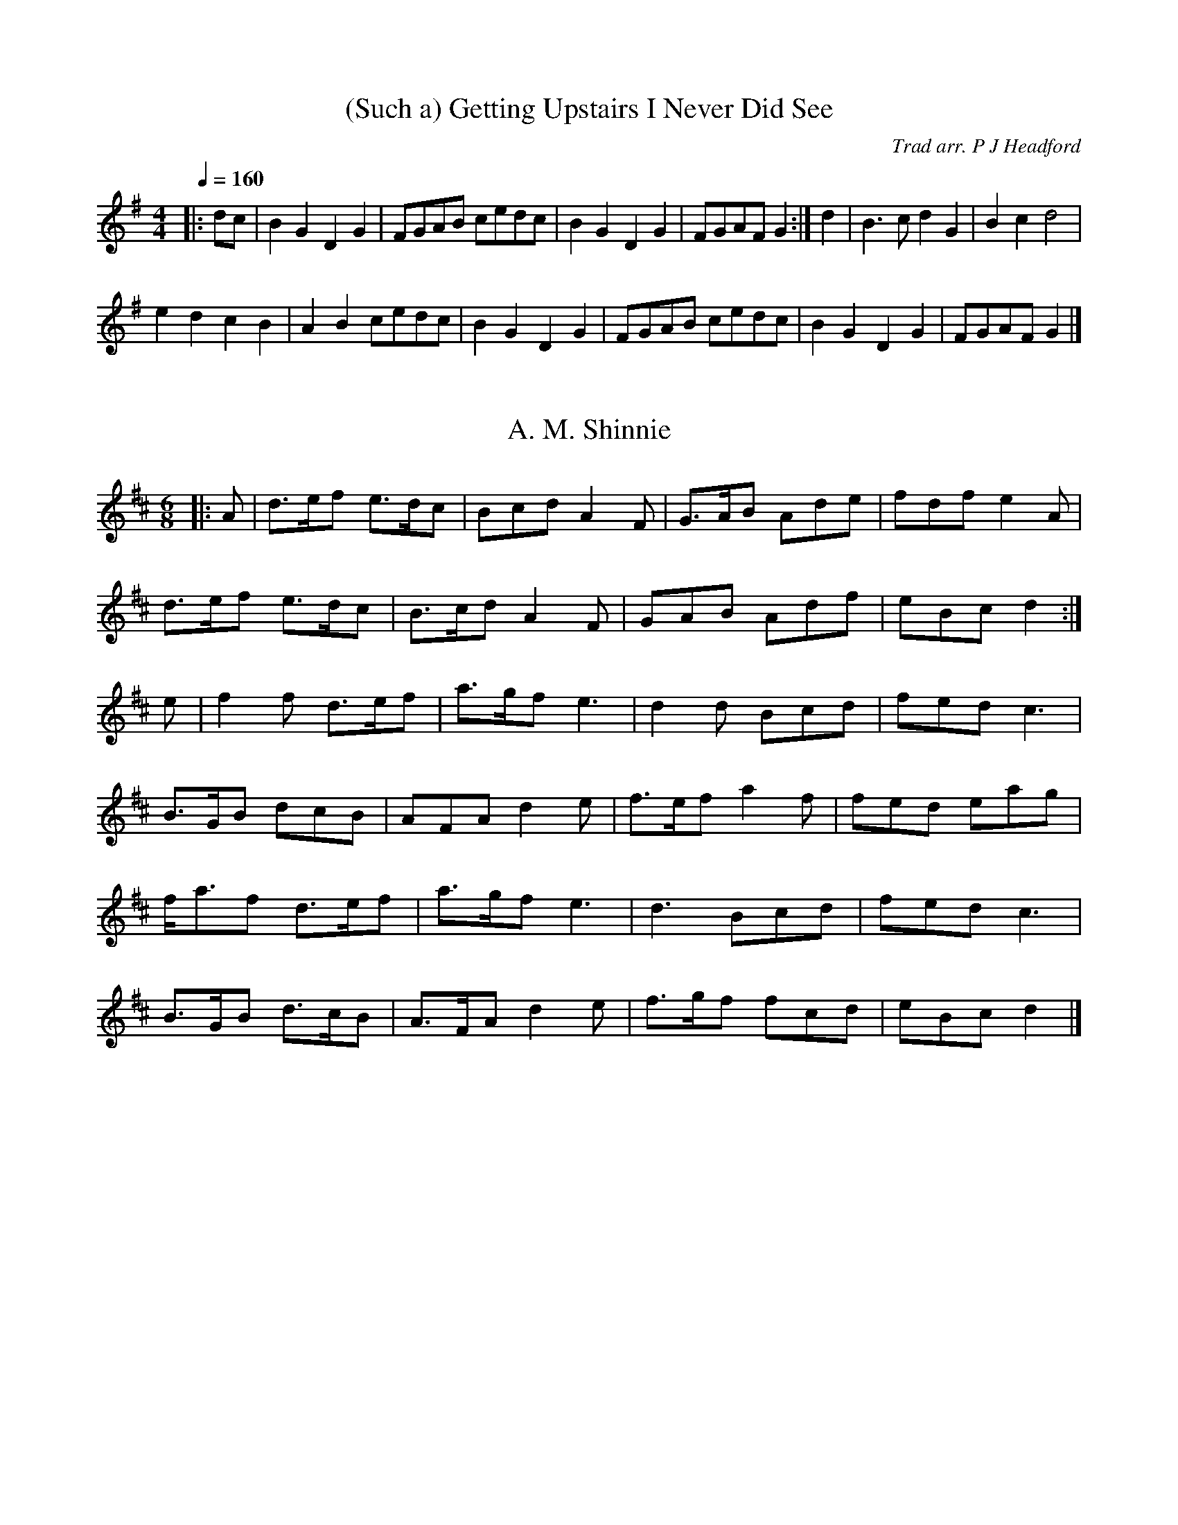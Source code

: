 HTTP/1.1 200 OK
Server: nginx/1.10.2
Date: Tue, 10 Jan 2017 13:51:00 GMT
Content-Type: application/octet-stream
Content-Length: 56037
Last-Modified: Wed, 17 Aug 2016 09:43:47 GMT
Connection: close
ETag: "57b431d3-dae5"
Accept-Ranges: bytes

%abc
%%abc-alias My music
%%abc-creator ABCexplorer 1.6.1 [17/08/2016]

X:1
T:(Such a) Getting Upstairs I Never Did See
R:hp 16 reel
C:Trad arr. P J Headford
S:John Locke
B:Opus Pocus - John Kirkpatrick & Sue Harris 1988 Dragonfly Music
Z:P J Headford 2005
M:4/4
L:1/8
Q:1/4=160
K:G
|:dc|B2G2 D2G2|FGAB cedc|B2G2 D2G2|FGAF G2:|\
d2|B3c d2G2|B2c2 d4|
e2d2 c2B2|A2B2 cedc|\
B2G2 D2G2|FGAB cedc|B2G2 D2G2|FGAF G2|]

X:2
T: A. M. Shinnie
R: jig
M: 6/8
L: 1/8
K:Dmaj
|: A |d>ef e>dc | Bcd A2 F | G>AB Ade | fdf e2 A |
d>ef e>dc | B>cd A2 F | GAB Adf | eBc d2 :|
e |f2 f d>ef | a>gf e3 | d2 d Bcd | fed c3 |
B>GB dcB | AFA d2 e | f>ef  a2 f | fed eag |
f<af d>ef | a>gf e3 | d3 Bcd | fed c3 |
B>GB d>cB | A>FA d2 e | f>gf  fcd | eBc d2 |]

X:3
T:Albert Farmer's Bonfire Tune
T:Hindley Circle Dance
Q:1/4=140
R:hp 32
C:Trad. ed. Barry Callaghan
S:'Hard Core English' page 13A
O:England
A:Surrey
B:Hard Core English ISBN 978 085418 201 5
Z:PJHeadford 2008
M:4/4
L:1/8
Q:1/4=140
K:D
|:d>e|f3d A2F2|G2GF G4|edcA B2c2|dffd A2de|
f3d A2F2|G2GF G4|edcA B2c2|d6:|
|:de|f2fd f2f2|gefd e3f|gfed cABc|dffd A2de|
f3d A2F2|G2GF G4|edcA B2c2|d6:|]
W:Recorded from Albert in the 1940s at Lingfield, Surrey.

X:4
T:Asleys Hornpipe
R:hp 32
S:John Clare (1793-1864)
O:Northampton MS. 12 Deacon 35
Q:1/4=140
Z:P J Headford
M:4/4
L:1/8
Q:1/4=140
K:G
|:GABc edcB|agfed3c|BdBG cecA|BdBG GFED|
GABc edcB|agfed3c|BdBG cecA|G2F2G4:|
|:defg fafd|gbge fafd|defg acc2|BdBG FAFD|
BdBG cecA|fafd gbge|fgfe dcBA|G2F2G4:|]

X:5
T:Babes in the Woods
R:polka 32
M:2/4
L:1/8
Q:1/4=120
R:polka
K:D
|: "D"AB/A/ FA | de f2 | "G"ga/g/ "A"fe | "D"df "A"A2 |
"D"AB/A/ FA | de f2 | "G"ga/g/ "A"fe | "D"d2 d2 :|
|: "A"ef/e/ ce | "D"fe "A"a2 | ef/e/ ce | "E7"fe "A"c/B/A |
"A"ef/e/ ce | "D"fe "A"a2 | ef/e/ "E7"dB | "A"BA A2 :|
N:HOI - abc by Peter Ostapenko.
N:Last update - PO 5/12/2007.
N:D Major

X:6
T:Bang Upp
R:Jig 48
C:Trad. ed. Barry Callaghan
S:'Hard Core English' page 71A
O:England
B:Hard Core English ISBN 978 085418 201 5
Z:PJHeadford 2008
M:6/8
L:1/8
Q:1/8=140
K:D
|:A|d2d f2f|a2a f2d|g2e f2d|cde ABc|\
d2d f2f|a2a f2d|g2e f2d|cBA d2:|
|:A|F2A E2A|F2A d2c|B2d A2d|G2e cBA|\
F2A E2A|F2A d2c|Bcd ABc|d3- d2:|
|:A|f2e d2c|B2A G2F|G2A B2e|dcB A2A|\
f2e d2c|B2A G2F|G2B A2F|GFE D2:|]
W:In Docker, Clare, Moore(T); printed in Preston 1801.

X:7
T: Barbara Allen
R: hornpipe
M: 4/4
L:1/8
Q:1/4=180
K:Gmin
D2 |: GABG ABcA | d2d2 cAFA | B2GB A2F2 | GABG cAF2 |
GABG ABcA | d2d2 cAFA | B2GA BAGF |[1 D2G2 G3D :|2 D2G2 G3d ||
|: g^fd^f g^fd^f | g^fga gbag | fcAc fcAc | defd cAF2 |
GABG ABcA | d2d2 cAFA | BBGA BAGF |[1 D2G2 G3d :|2 D2G2 G4 ||

X:8
T:Bewicks Hornpipe
R:hp 32
Z:P J Headford
M:4/4
L:1/8
Q:1/4=140
K:D
|:FG|A2A2 A2A2|BcdB A2FG|A2A2 A2A2|BAGF E2FG|
A2A2 A2A2|BcdB A2d2|cdef gece|d2d2 d2:|
|:de|f2f2 f2ef|gfed cBAG|FAdf gfed|efge f2e2|
f2f2 f2ef|gfed cBAG|FAdf gece|d2d2 d2:|]

X:9
T:Captain Lanoe's Quick March
S:William Aylmore MS 1796
R:jig 32
B:English Choice, Nick Barber, pub mally.com
M:6/8
L:1/8
Q:1/4=120
K:G
|:"G"G2B d2g|gfe d3|
"D"cdc "G"B2B|"D"AGA "Em"B2G|
"G"G2Bd2g|gfe d3|
"D"cdc "G"B2B|"D"AGA "G"G3:|
|:"B"B3 B3|BAB "D"c3|
"G"B2c d2c|B2A B2G|
"Em"B3 B3|BAB "C"c3|
"G"B2g dBG|"D"A3 "G"G3:|]

X:10
T:Captain White's
R:jig 48
M:6/8
L:1/8
Q:1/8=140
K:Dmaj
A|"D"DFA d2f|"G"edc B2d|"D"A2d F2B|"A7"AGF E2A|
"D"DFA d2f|"G"edc B2d|"D"A2d F2B|"A7"ABc "D"d2:|f|:
"A"e^de A2f|"A"e^de a2f|"A"efe "A7"dcB|"A"A2B c2f|
"A"e^de A2f|"A"e^de a2f|"A"efe "E7"dcB|"A"ABA "E7"GFE:||
"D"D2f fef|"D"d2A AGA|"D"D2f fef|"A7"gfe ecA|
"D"D2f fef|"D"d2A AGA|"G"Bed "A7"cBc|"D"dAG "A7"FGE:|]

X:11
T:Champion, The
R:jig 32
C:Trad. ed. Barry Callaghan
S:'Hard Core English' page 57B
O:England and USA
B:Hard Core English ISBN 978 085418 201 5
Z:PJHeadford 2008
M:6/8
L:1/8
Q:1/8=140
K:Dmaj
|:FBc dcB|fBc dcB|c^AF cAF|fgf edc|\
FBc dcB|fBc dcB|f3 f2e|dBB B3:|
|:A3 G3|FAd fdA|GAc ecA|FAd fdA|\
A3 G3|FAd fdA|GAc ecA|dAf d3:|]

X:12
T:Chatham Hornpipe
M:C
L:1/8
Q:2/4=80
C:B part Paul Davenport, arr. Taz Tarry
K:D
|:A2|d2cB AGFE|D2EF G2AG|F2dB A2ef|gfed dcBA|
d2cB AGFE|D2EF G2AG|F2dB Agec|d2dd d2:|]
|:AA|A2fA A2fA|B2gB B2gB|A2fA A2ff|gfed dcBA|
A2fA A2fA|B2gB B2cB|A2dc Bgec|d2dd d2:|]

X:13
T:Clare's Dragoons
R: polka 32 march
M:4/4
L:1/8
K:D
Q:1/4=140
|F2 A2 A2 Bc| d3/2c/de d2 AG | F2 A2 A2 ef | g3/2f/ed B2 AG |
|F2 A2 A2 Bc| d3/2c/de f3 g | a2 d2 B2 g2 |1 f2 e2 dcBA :|2 f2 e2 d3 e|
|f2a2e2f2| d3 ef3 d|f2a2e2f2| gfed B3 g|
|f2a2e2f2|d3 ef3 g|a2d2B2g2|f3 ed2||

X:14
T:Coleford Jig, The
R:hp 32
Z:P J Headford
M:4/4
L:1/8
Q:1/4=140
K:D
|:.F2F2 DFA2|dAFD E2E2|DF((3ABc) d2df|edcB ABAG|
.F2F2 DFA2|dAFD. E2E2|DFAd cdec|d2d2 d4:|
|:Acef gfge|defg a2f2|g2 ((3efg) f2 ((3def)|edcB ABAG|
.F2F2 DFA2|dAFD. E2E2|DFAd cdec|d2d2 d4:|]

X:15
T: Corn Riggs
M: 4/4
L: 1/8
Q:1/4=165
K:Gmaj
D2|G3 A B2AG| F2 G2 A2D2| G2 A2 BAGA| B2 e2 d2D2|
G3 A B2 AG| F2 G2 A2D2| E2F2 AGFE | D2G2 G2:|
A2|B2d2 B2d2 | edcB A2A2| B2d2 B3A| G2 e2 d4|
B2d2 B2d2 | edcB A2D2|  E2F2 AGFE | D2G2 G2:|

X:16
T:Covent Garden Row
C:Trad ed. PJHeadford
R:slip
S:Snowshill Manor
N:SH.004
M:9/8
L:1/8
Q:3/8=110
P:A2
K:D
P:A
|:d2A AFA AFA|d2d def g2f|e2e efe cde|A2A ABc d3:|] :a2a aba ^g2e|=g2g
|gag f2e|d2d dcd efg|A2A ABc d3:|]

X:17
T:Cuckoos Nest. JC.225
R:hp 32 air
A:Northamptonshire
F:http://richardrobinson.tunebook.org.uk/tune/7707
L:1/8
M:C|
N:Song text exists. See Deacon.
O:England
Q:2/4=60
S:John Clare,Poet,Helpstone (1793-1864)
Z:vmp.P. Headford
%%TBL:{"version":"beta","type":"tune","id":"7707"}
K:F
(cB)|\
A2GF a2gf|ecAc d2cB|AGAF E2GB|e2B2 c2cB|!
A2GF a2gf|ecAc d2dB|AFAF EFGB|A2F2 F2:|!
|:c2|f2f2 fagf|e2c2 c2cd|e2e2 egfe|d2B2 B2cB|!
AGAF fagf|ecAc d2cB|A2GF EFGB|A2F2 F2:|

X:18
T:Dark Girl Dressed in Blue
R:polka 32
B:English Choice, Nick Barber, pub mally.com
M:2/2
L:1/8
Q:1/4=180
K:D
|:"D"A3G F3G|"D"AB=cA "G"B2G2|
"D"A3G F3G|A2dc d4|
"D"A3G F3G|"D"AB=cA "G"B2G2|
"D"A2d2 "A"cdec|1"D"d2f2 d4:|2
"D"d2f2 d2e2||
:"D"f2a2 "A"g2fe|"G"d3B "A"A4|
"D"f2a2 "A"gfe2|"D"d6 e2|
f2a2 "A"g2fe|"G"d3B "A"A2B2|
"C"=c4 B2A2|"G"G2A2 "C"=c2B2:|]

X:19
T: Dear Tobacco
R:hp 32 reel
M: 4/4
L:1/8
Q:1/4=140
R: reel
B:Charlton Memorial Tunebook (northumbrian Pipers' Society)
K:Edor
BE EF G/F/E/D/ F2 | BE Ec d>cBA | BE EF G/F/E/D/ F2 | D>E Dc dc BA :|
|:Be ef g/f/e e2 Be eg | af ge Bd de | d/c/B/A/ d2 FA AF dc BA :|

X:20
T:Devon Bonny Breast Knots
T:Bonny Breast Knots (Devon)
R:hp 16 reel
C:Trad arr. P J Headford
Z:PJHeadford 2009
M:2/4
L:1/8
Q:1/4=160
K:G
|:G2BG F2A2|.D2e2 dcBA|G2BG F2A2|d^cdA F2D2:|
K:D
|:f2d2 f2a2|edcd efge|f2d2 f2a2|cdec d4:|]

X:21
T:Devon Steamboat
T:Steamboat
R:hp 32
M:4/4
L:1/8
Q:2/4=80
C:Trad arr. P J Headford
R:hp 32
Z:P J Headford
K:G
|:g2gBd2d2|BcdB G2GA|B2BBB2B2|dcBcA2A2|
g2gBd2d2|BcdB G2GA|B2BBd2g2|ecAFG4:|]
|:GABc d2G2|FGAB cBA2|GABcd2g2|agfe dcBA|
GABc d2G2|FGAB cBA2|GABc defg|ecAFG4:|]
W:Collected in Devon

X:22
T:Double Figure Eight
R:polka 32
Z:P J Headford
M:2/4
L:1/8
Q:1/4=180
K:D
|:A2|d2A2 F2A2|B2e2 dcBA|d2f2 agfe|d2f2 agfe|
d2A2 F2A2|B2e2 dcBA|d2f2 agfe|d2c2 d2:|]
|:ef|gfed cdef|gfed cBA2|g2g2 gfed|cBA2 A2Bc|
d2A2 F2A2|B2e2d cBA|d2f2 agfe|d2c2 d2:|]

X:23
T:Double Lead Through
R:polka 32 rant
C:Trad. arr. P J Headford
Z:P J Headford
M:4/4
L:1/8
Q:1/4=180
K:G
|:g2d2 c2A2|G2G2 GABG|E2E2 F2F2|G4 G4:|
|:A2dd ^c2d2|A2dd ^c2d2|1A2d2 e2d2|f4 fedB:|2
A2g2 f2e2|d2c2 B2A2||
|:G2G2 GABG|A2A2 ABcA|Bcd2 cde2|e2d2 d2ef|
g2g2 gfe2|d2de dcB2|ABc2 Bcd2|1egfe dcBA:|2
e2f2 g4|]

X:24
T: Dribbles Of Brandy
R: jig
M:6/8
L:1/8
Q:1/8=140
K:Emin
"Em"EGE G2A|"Em" B2e dBG| "D"A2B cBA|"Bm" BAG FED|
"Em"EGE G2A| "Em"B2e dBG| "D"A2B cBA| "Em"BGE E3:|
"Em"e2f g2e|"D" fag fed|"C" e2f g2e|"Bm" fed "Em"e3|
"Em"e2f g2e|"D" fag fed| "Em"e2B cBA| "Em"BGE E3:|

X:25
T:Drops of Brandy [A dorian] %1b
R:slip 16
S:Thomas Hardy collection
O:England; Dorset
Z:PJHeadford 2011
M:9/8
L:1/8
Q:3/8=110
P:A2
K:Ador
P:A
|:e2d cAc cAc|e2d cAc dcB|e2d cAc cAc|dcd B2c dcB:|] :Ace aec aec|Ace
|aec dcB|Ace aec aec|dcd B2c dcB:|]

X:26
T:Durham Rangers, The
R:polka 32
S:Lesley Dolman, via EF
M:4/4
L:1/4
K:D
P:A
F/2G/2|"D"A/2B/2A/2F/2 Ad/2e/2|"D"f/2g/2e/2f/2 dd/2A/2|\
"G"B/2c/2d/2B/2 "D"A/2B/2A/2F/2|"Em"GE "A7"EF/2G/2|
"D"A/2B/2A/2F/2 Ad/2e/2|"D"f/2g/2e/2f/2 dd/2A/2|\
"G"B/2c/2d/2B/2 "A7"A/2B/2A/2G/2|"D"FD D:|
P:B
a/2g/2|"D"f/2e/2f/2g/2 a/2f/2d/2f/2|"A7"e/2d/2c/2B/2 "D"A/2d/2f/2a/2|\
"G"gb/2g/2 "D"fa/2f/2|"Em"ge "A7"eF/2G/2|
"D"A/2B/2A/2F/2 Ad/2e/2|"D"f/2g/2e/2f/2 dd/2A/2|\
"G"B/2c/2d/2B/2 "A7"A/2B/2A/2G/2|"D"FD D:|

X:27
T: Earl Of Mansfield's March, The
M: 4/4
L: 1/8
R: hp 32 march
K:Dmaj
Q:1/4=140
|: f<e |\
d3 e d2 A2 | d>ef>g a2 g<f | e3 f e2 A2 | c>de>f g2 f<e |
d3 e d2 A2 | d>ef>g a2 g<f | g2 e2 c2 A2 | d4 d2 :|
|: ag |\
f2 d2 d2 a>g | f2 d2 d2 e<f | g2 A2 c2 e2 |
[1 c2 A2 A2 a>g | f2 d2 d2 a>g | f2 d2 d2 e<f | g2 e2 c2 A2 | d4 d2 :|
[2 c2 A2 A3 B/c/ | d3 e d2 A2 | d>efg a2 g<f | g2 e2 c2 a2 | d4- d2 |]

X:28
T:Englands Glory JC.117
R:hp 16 reel
C:Trad arr. P J Headford
S:John Clare (1793-1864)
O:Northampton MS.12 Deacon 117
A:Northamptonshire
B:ISBN.0-86300-008-8
Z:P Headford
R:reel 24
M:2/2
L:1/8
Q:1/4=120
K:G
d|gfgd cBAG|FGAB cAAf|gfgd cBAG|DGAc BGGd|
gfgd cBAG|FGAB cAAf|gfgd cBAG|DGAc BGG||
|:z|DGBG DGBG|DGBG cAAB|DGBG DGBG|dedB BGGB|
DGBG DGBG|DGBG cAAB|cdef gedc|BdAc BGG:|]

X:29
T:Evening Star
T: Martha's Comet
M:4/4
L:1/8
K:C

X:30
T: Faraway
R: waltz 32
M: 3/4
L: 1/8
C: Peter Jung 1985 (an Englishman in New York)
K:Bmin
z4 FA |B2 BA Bd |cA F2 FA |B2 BA B3/4c/e3/4 |
c4 dc |B2 BA B3/4c/d3/4 |cB A2 de |fe dc BA |
B3 A FA |B2 BA Bd |cA F2 FA |B2 BA B3/4c/e3/4 |
c4 dc |B2 BA B3/4c/d3/4 |cB A2 de |fe dc BA |
B3 c de |f2 fe f3/4g/a3/4 |ec A2 de |f2 fe f3/4g/a3/4 |
e4 de |fd Be cA |dB Gd BG |F2 B2 BA |
B3 c de |f2 fe f3/4g/a3/4 |ec A2 de |f2 fe f3/4g/a3/4 |
e4 de |fd Be cA |dB Gd BG |F2 B2 BA |
B3 A FA |]

X:31
T: Faraway
R: waltz 32
M: 3/4
L: 1/8
C: Peter Jung 1985 (an Englishman in New York)
K:Bmin
FA |B2 BA Bd |cA F2 FA |B2 BA B3/4c/e3/4 |c4 dc |B2 BA B3/4c/d3/4 |cB A2 de |fe dc BA |1 B3 A :|2 B3 c de ||
f2 fe f3/4g/a3/4 |ec A2 de |f2 fe f3/4g/a3/4 | e4 de |fd Be cA |dB Gd BG |F2 B2 BA |1 B3 c de :|2 B3 A  |]

X:32
T:Farewell to Devon
R:waltz 32
C:Pat Shaw
Z:John Chambers <jc@trillian.mit.edu>
M:3/4
L:1/8
K:G
Q:1/4=140
d2 \
|  "G"g3 f ed |     B2 d4        | "D7"G2 G2 A2 |  "G"B4 d2    \
| "Em"g3 f ed | "Bm"B2 d4        | "A7"BA G2 B2 | "D7"A4 d2    |
|  "G"g3 f ed | "Bm"d2 B4        |  "C"e3  d cB | "Em"B2 G4    \
| "Am"c3 B AG |  "C"A3  G     FE | "D7"D2 B2 A2 |  "G"G4 D2   ||
|| "G"G3 A BA |     G2 D4        | "Am"A3  B cB | "D7"A2 D4    \
|  "G"B3 c dc | "Em"B2 G2     cd | "Am"e3  d cB | "D7"A4 d2    |
|  "G"B3 c dc | "Em"B2 G4        | "Am"c3  d ed | "D7"c2 A2 Bc \
| "Bm"d3 e fd | "Em"g2 G2 "Am"c2 | "D7"B3  c A2 |  "G"G4      |]
%%sep 1 1 500

X:33
T: Fish And Taters
M: 2/4
L: 1/8
R: polka
K:D
"D"FA AB/c/|"D"dc "A"BA|"D"FA AB/c/|"G"dF "A"E"D"D|
"D"FA AB/c/|"D"dc "A"BA|"D"Be ed/c/|"G"B"G"c "A    D"d2 :|
"D"fd "A"de/f/|"D"ed "A"BA|"D"fd "A"de/f/|"G"ed ("A"e"D"e)|
"D"fd de/f/|"D"ed "A"BA|"D"Be "A"ed/c/|"G"Bc "A      D"d2:|

X:34
T: Flight, The
R:jig 32
M: 6/8
L:1/8
Q:1/4=120
K:Dmaj
|:A|dfe dfe|d2A A2G|FAd Bcd|egf e2A|
dfe dfe|d2A A2G|FAd Adc|d3 d2:|
|:a|a2f dfa|b2g efg|a2d c2d|ecA A2a|
a2f dfa|b2g efg|afd Adc|d3 d2:|

X:35
T:Flowers of Edinburgh, The
R:hp 32 reel
C:Trad arr. P J Headford
M:2/2
L:1/8
Q:1/4=140
K:G
|:GE|D2DE G2GA|BGBd cBAG|FGEF DEFG|A2FA D2GE|
D2DE G2GA|BGBd efge|dcBA GFGA|B2G2 G2:|
|:(3def|g2gf gbag|f2fe fagf|edef gfed|B2e2 e2ge|
dBGB d2Bd|edef g2ge|dcBA GFGA|B2G2 G2:|

X:36
T:Fourpence Halpenny Farthing
R:jig 32
C:Trad. ed. Barry Callaghan
S:'Hard Core English' page 59B
O:England
B:Hard Core English ISBN 978 085418 201 5
Z:PJHeadford 2008
M:6/8
L:1/8
Q:1/4=120
K:G
|:D|G2A B2G|c2A B2G|G2A BAG|F3 "tr"TA3|\
G2A B2G|c2A B2G|Bcd cAF|G3 G2:|
|:c|BAG F2D|DED D2c|BAG F2D|E3 "tr"Tc3|\
BAG F2D|DED D2c|Bcd cAF|G3 G2:|]
W:Note to USA readers. 2 farthings=halfpenny, 2 ha'p'nies=1 penny,
W:3 pennies=1 thrupn'y bit, 2 thrup'ny bits=1 tanner, 2 tanners=
W:1 shilling or bob, 2 bob=1 florin, a florin + a tanner=1 half crown,
W:four half crowns=1 ten bob note, two ten bob notes=1 pound or quid,
W:1 quid + 1 bob= a guinea. The British resisted decimalisation for
W:decades, because they thought it would be too complicated.
W:Wisdom from Terry Pratchett, tune from Jackson (not identical to
W:Playford). Also in Aird as Norickystie or the Wild Irishman, in
W:Harrison, in Vickers as Kissed Behind the Garden.
W:Halfpenny is pronounce haypnee, and abbreviated as ha'penny. Usually.

X:37
T:Galopede, The
R:polka 32=8*2+8+8 rant
O:England
Z:PJH
M:2/4
L:1/16
Q:1/4=120
K:G
|:dc|B2Bc A2AB|G2G2 G2AB|cBcd edcB|AGFE D2dc|
B2Bc A2AB|G2G2 G2AB|cBAG FDEF|G2G2 G2:|
Bc|d2gf e2e2|dcBc A2Bc|d2gf edcB|A2D2 D2Bc|
d2gf e2e2|dcBc A2Bc|dcBc AcBA|G2G2 G2Bc|
d2d2 d2g2|d2d2 d2g2|d2Bd edcB|A2D2 D2Bc|
d2d2 d2g2|d2d2 d2Bc|dcBc AcBA|G2G2 G2|]

X:38
T:Girl with the Blue Dress on
R:polka 32
Z:Lewes
M:4/4
L:1/8
Q:1/4=180
K:G
|:Bc|d2Bd c2Ac|B2G2 GFGB|A2F2 FEF2|A2GF G2Bc|
d2Bd c2Ac|B2G2 GFGB|A2F2 FEFG|A2GF G2:|
|:z|G2Bd g3f|f2e2 e3d|F2Ad f3e|e2d2 dcBA|
G2Bd g3f|f2e2 e3g|fga2 e2f2|g4 g2:|]

X:39
T:Gloucester Hornpipe
R:hp 32
C:Trad arr. OSB
S:Swan Upmanship
Z:PJHeadford 2011
M:4/4
L:1/8
Q:2/4=80
K:G
|:(3DEF|G2g2 g2dB|cBcd ef (3gfe|dBGB dBGB|cAFA cAFD|
G2g2 g2dB|cBcd ef (3gfe|dBGB ecAF|G2B2 G2:|]
|:A2|B2B2 BcdB|cBcd ef (3gfe|dBGB edcB|ABcA GFED|
B2B2 BcdB|cBcd ef (3gfe|dBGB ecAF|G2B2 G2:|]

X:40
T:Gloucestershire Hornpipe, aka. JC.174
R:.Hornpipe
S:John Clare,Poet,Helpstone (1793-1864)
N:Untitled in MS
O:England
A:Northamptonshire
Z:vmp.P. Headford
M:C|
L:1/8
Q:2/4=90
K:D
AF|\
D3d dAGF|G3B BcdB|AFAE BAGF|EFGE DCB,A,|!
D3d dAGF|G3B BcdB|AFAF BGEC|D2D2 D2:|!
|:z2|FDFD F/G/AA2|BGBG cde2|AFAF BAGF|EFGE DCB,G,|!
FDFD FGA2|BGBG Bcd2|FAFA BGEC|D2D2 D2:|

X:41
T:Grand Hornpipe, A
R:hp 32
M:C|
L:1/8
Q:1/2=70
S:Henry Stables MS,Cumbria,late19thC
O:Walthwaite,nr.Ambleside.
A:England
N:Played dotted, this has become a popular tune once again..CGP...
Z:vmp.Chris Partington
K:G
dc|B2Bc dedc|B2Bc dedc|B2G2G2cB|A2D2D2dc|!
B2Bc dedc|B2Bc dedc|BdGB cAFA|G2G2G2:|!
|:d2|{a}gfga gdBd|{a}gfga gdBd|{a}gfgab2bg|fefg afdf|!
e2ef gece|d2de dBGB|A2AB cAFA|G2B2G2:|]

X:42
T:Granny in the Wood
R:polka 32
C:Trad.
S:Ian Dedic
M:4/4
L:1/8
Q:1/4=180
K:G
|:z2|"G"g4 "D"f4|"C"ed ef e2 "D"d2|"G"BG Bd "C"e2 "D"d2|"G"BG Bd "C"e2"D"f2|
"G"g4 "D"f4|"C"ed ef e2"D"d2|"G"BG Bd "C"e2d2|"D"B2A2 "G"G2:|]
|:Bc|"G"d2G2 GA GD|"D"F2A2 A3d|"C"e2AA e2AA|e2d2 "D"BB c^c|
"G"d2G2 GA GD|"D"F2A2 A4|"C"e2d2 Bc dB|A2G2 G2:|]

X:43
T:Green ship, The
R:polka 32
M:4/4
L:1/8
Q:1/4=180
K:Em
B|B2e2 fgfe | B2e2 g3f | B2Bc d2d2 | cBce d4 |
B2e2 fgfe | B2e2 g3f | gbag fagf | g2e2 e2 :|
|:dc | B2G2 G3D | B2G2 BdcB | c2A2 A3B | c2A2 cedc |
B2G2 G3D | B2G2 g3f | gbag fagf | g2e2 e3 :|

X:44
T:Grommit
R:polka 32 reel
C:Jo Freya (Old Swan Band)
Z:Neil Gledhill (Old Swan Band)
M:2/4
L:1/16
Q:1/4=90
P:A2
K:D
P:A
|:DFAF Adfa|gfef d2A2|B3A GABG|A2AB AGFE|
DFAF Adfa|gfef d3e|f2ed cdec|d2d2 d4:|]
|:fdAf dAfd|edcB A4|ecAe cAec|dcde fde=f|
fdAf dAfd|edcB A4|ABcB ABcB|AGFE D4:|]

X:45
T:Gypsey's Hornpipe
R:hp 32
S:Thomas Hardy collection
Z:P J Headford
M:4/4
L:1/8
Q:1/4=140
K:D
|:FE|DFAd dcde|fdcd BAGF|GABc dAGF|BAGF .F2E2|
DFAd dcde|fdcd A2fg|afaf gece|.d2.d2 d2:|
|:AG|FADA FADA|FAdc BAGF|GBEB GBEB|GBed cBAG|
FADA FADA|FA.d2 d2fg|afaf gece|.d2.d2 d2:|]

X:46
T:Hambo
R:waltz 32
C:Trad. Danish
M:3/4
L:1/8
Q:3/4=60
K:D
FA d[|"D"f2fe "G"dB|"D"A3F Ad|"Bm"f>g fe dc|"G"B3G Bd|\
"Em"g2gf ed|"A"c2cA cA|"G"B2 BG BG|"D"A3F Ad|
"D"f2fe "G"dB|"D"A3F Ad|"Bm"f>g fe dc|"G"B3G Bd|\
"Em"g2gf ed|"A"c2 (3cAc e2|c2 (3cAc e2|"D"d4 "G"B2|]|
"D"A2 (3AFA d2|"C"A2 (3AFA dA|"G"B2 (3BGB d2|"Bm"B2 (3BGB d2|\
"A"c2 (3cAc e2|"Em"c2 (3cAc e2|"D"dd "G"df "A"af|"D"d4 "G"B2|
"D"A2 (3AFA d2|"C"A2 (3AFA dA|"G"B2 (3BGB d2|"Bm"B2 (3BGB d2|\
"A"c2 (3cAc e2|"Em"c2 (3cAc e2|"D"dd "G"df "A"af|"D"d3 F"G"A d|]

X:47
T:Harliquin Air, A. BC.10
T:Harliquin Air
R: hp 32 march
A:Uncertain, probably northern
F:http://richardrobinson.tunebook.org.uk/tune/7882
L:1/4
M:C|
N:Several works between 1735-1756 by Thomas Arne involving Harlequins
N:could be the source of this tune. CGP.
O:England
Q:1/2=100
R:.Air
S:Benjamin Cooke MS.circa 1770, F.Kidson Coll.
Z:vmp.John Bagnall
%%TBL:{"version":"beta","type":"tune","id":"7882"}
K:D
"D"d A A "G"d|"A"c/d/e/c/ A2| "G" B G G E|"A"F/G/A/F/ "D"D2|!
"D"d A A "G"d|"A"c/d/e/c/ A g|"D"f e/d/ c"Em" d|"A"e2-e2:|!
"A"e a a "Em"e|"D"f/g/a/f/ d2|"G"B g g"Bm" B|"A"c/d/e/c/ "A"A2|!
"A"A a a "Em"g|"D"f/e/d/c/ d"Bm" G|F d"A" E c|"D"d2-"G"d2|]

X:48
T:Heel and Toe Polka (1-2-3-4-5)
R:polka 48/24
S:Old Swan Band
Z:P J Headford
M:4/4
L:1/8
Q:1/4=120
K:G
|:BzB2 AGG2|FGAB d^c=c2|
czc2 BAA2|1GFEF EDD2:|2GF/F/ EFG4||
|:BEBE BEE2|GG/G/FE FBB2|
BEBE BEE2|GG/G/FE E2E2:|
|:D2G>A B3c|dBGA B4|
ccA2 BBG2|1AEFG AGFE:|2AEFD GzG2|]
W:Sultan Polka by Charles Louis Napoleon d'Albert 1809-1886.
W:English of French stock. Known as Heel and Toe Polka, 12345.X:113

X:49
T:Hesleyside Reel, The
R: hp 32 reel
M: 4/4
L: 1/8
K:Gmaj
GA|"G"B2 dB AGAB|GABc d2 ef|"C"gfge "G"dBGB|"Am"e2 A2 "D"A2 GA|
"G"B2 dB AGAB|GABc d2 ef|"C"gfge "G"dBGA|"D"B2 G2 "G"G2:|
|:Bd|"C"edef gfge|"G"dBGB d2 Bd|"C"edef gfge|"G"dBGB "D"A2 GA|
"G"B2 dB AGAB|GABc d2 ef|"C"gfge "G"dBGA|"D"B2 G2 "G"G2:|

X:50
T:Hogmany Jig
R:jig 32
C:Trad
M:6/8
Q:1/8=140
K:G
BcB BcB|A2G G2A|BcB BAG|F2E E3|FGF FGF|E2D D2D|DFA d^cd|c2B B3|
BcB BcB|A2G G2A| BcB BAG|F2E E3|FGF FGF|E2D D2D|DFA d2F| G3 G2A||
B3 A3|G3 F3|E2E EDE|F3 DFA| c3 B3| A3 G3|F2F EFE|D3 DFA|
B3 A3|G3 F3|E2E EDE|F3 DFA|c3 B3| A3 G3|DED DEF|G3 G3||

X:51
T:Hot Punch
T:Orange and Blue (the)
R:jig 32
O:England
M:6/8
L:1/8
Q:1/8=180
K:Gmaj
d2c|B2G GFG|E2G D2G|B2G BdB|G3A2B|
c2A AGA|F2A A2G|F2D FAF|D3d2c|
B2G GFG|E2G D2G|B2G BdB|G3-G2d|
dBd cAc|BGB A2A|D2D DEF|G3||
d2c|B2d dcd|B2d dcd|B2G BdB|G3A2B|
c2A AGA|F2A A2G|F2D FAF|D3d2c|
B2d dcd|B2d d2c|B2G BdB|G3-G2d|
dBd cAc|BGB A2A|D2D DEF|G3|]
W:Published widely, often as The Orange and Blue.
W:In Vickers aa The Frolic.

X:52
T:Hunting the Hare
R:slip 16
C:anon
B:Francis O'Neill - TDMoI (1907) No. 433 O:Ireland Z:Frank Nordberg
M:9/8
L:1/8
Q:3/8=110
P:A2
K:Gmaj
P:A
|:C|B,2D DB,D G2D|EFG A2G FED|B,2D DB,D G2D|EFG AGF G2:|] c|B2G GAB c2A|d2B
|ABG FED|BAB GAB c2A|d2B AGF G2:|]

X:53
T:I'm Going To Get My Moustache Blacked When I Get There
R:polka 32
L: 1/8
Q:1/4=165
M:4/4
N: played by New Victory Band
Z:Tim Willets
K:D
A|d2 d>e f2 f>e|d>cd>A F2B2|A>BA>F D2 F>G|A>BA>G F2A2|d2 d>e f2 f>e|d>cd>A
F2B2|A>BA>F G>FE2|D2F>ED:|
|:f|f>ga>g f2 fe|d>cd>A F2-F2|g2g2B2 c>e|f>ef>eA2f2|f>ga>g f2 fe|d>cd>A
F2B2|A>BA>FG>FE2|D2F>ED3:|

X:54
T:In the Old Bazaar in Cairo
R:polka 48 march
M:4/4
L:1/8
Q:1/4=200
K:Em
B4|e2 B2 e2 B2|cB Ac B4|e2 B2 e2 B2|cB Ac B4|e2 B2 e2 B2|A^G AB c2 =GA|
B3  B B z A2|G2 E2-E2 z2|e2 B2 e2 B2|cB Ac B4|e2 B2 e2 B>B|cBAc B4|
e2 B2 e2 B2|A^G AB c2 =GA|B3  B B2 A2|G2 E2-E4|
|:D2 F2 A2 c2|B2 A2 G4|D2 F2 A2 c>c|B^A B=A  G4|E2 G2 B2 e2|cB cB A3 c|
B3 c B3 c|Bc Bc Bc ^c^d|
e2 B2 e2 B2|cB Ac B4|e2 B2 e2 B2|cB Ac B4|e2 B2 e2 B2|AG AB c2 =GA|
B3  B B z A2|G2 E2-E2 z2:|
%
W: For the Charlie Chester song, the tune is played 1A 1B, as a 48 polka 1A 2B
W:Sand bags, wind bags, camels with a hump,
W:Fat girls, thin girls, some a little plump,
W:Slave girls sold here, fifty bob a lump,
W:In the old bazaar in Cairo.
W:Brandy, shandy, beer without a froth,
W:Braces, laces, a candle for the moth.
W:Bet you'd look a smasher in an old loin cloth,
W:In the old bazaar in Cairo.
W:You can buy most anything,
W:Thin bulls, fat cows, a little bit of string,
W:You can purchase anything you wish,
W:A clock, a dish and something for your Auntie Nellie,
W:Harem, scarem, what d'ya think of that,
W:Bare knees, striptease, dancing on the mat,
W:Umpa! Umpa! That's enough of that,
%
W:In the old bazaar in Cairo.
W:Rice pud, very good, what's it all about,
W:Made it in a kettle and they couldn't get it out,
W:Everybody took a turn to suck it through the spout,
W:In the old bazaar in Cairo.
W:Mamadan, Ramadan, everything in style,
W:Genuine, beduine carpet with a pile,
W:Funny little odds and ends floating down the Nile,
W:From the old bazaar in Cairo.
W:You can buy most anything,
W:Sheeps eyes, sand pies, a watch without a spring,
W:You can buy a pomegranate too,
W:A water-bag, a little bit of hokey pokey,
W:Yashmaks, pontefracts, what a strange affair,
W:Dark girls, fair girls, some with ginger hair,
W:The rest of it is funny but they censor it out there,
W:In the old bazaar in Cairo.

X:55
T:Iron Legs
R:hp 32
C:Trad. ed. Barry Callaghan
S:'Hard Core English' page 38C
O:England
B:Hard Core English ISBN 978 085418 201 5
Z:PJHeadford 2008
M:4/4
L:1/8
Q:1/4=140
K:D
|:AG|F2AF E2AG|FGEF D2A2|B2c2 d2fe|cdBc A2AG|
F2AF E2AG|FGEF D2A2|Bcde fedc|d6:|
|:e2|fgfg efef|fgfg efef|dede cdcd|dede cdcd|
BcBc ABAB|BcBc ABAB|Bcde fedc|d6:|]
"^Alt B music"\
|:e2|fgaf efge|fgaf efge|defd cdec|defd cdec|
BcdB ABcA|BcdB ABcA|Bcde fedc|d6:|]
W:Irwin, Jas Winder. Possible reference to Guiseppe Grimaldi.
W:No time signature in the book.

X:56
T: Jock Wilson O' Fenton
R: reel
M: 4/4
L:1/16
Q:1/4=70
K:Dmaj
|:AG|FAd2 d2ed|cdef g2ag|fedc dfaf|gfed cBAG|
FAd2 d2ed|cdef g2ag|fadf efge|f2d2 d2:|
|:dc|Bcde fedc|fedc B2cB|ABcd edcd|edcB ABAG|
FAd2 d2ed|cdef g2ag|fadf efge|f2d2 d2:|

X:57
T:Kentish Cricketers
R:polka 32 reel
C:Trad?
R:polka 32 reel
Z:PJH 2016
M:2/4
L:1/8
Q:1/4=140
K:D
|:c/B/|AF dB|A/G/F/E/ D>B|AF dc/d/|eE EF/G/|
AF dB|A/G/F/E/ Df|e>d ef|1d2- d:|2d2 d|]
|:A|df af|b/a/g/f/ af|f>e df|e3 e|
df af|b/a/g/f/ af|e>d ef|d2- d:|]
|:A|d/e/f/g/ af|bg af|f>e df|e3 e|
d/e/f/g/ af|bg af|e>d ef|d2- d:|]

X:58
T:King Pippin Polka
C:2/4
L:1/8
K:D
AA/d/ ff| gg/B/ ff| fe e/d/e| ed d/e/d| AA/d/ ff| gg/B/ ff| fe e/d/e|fe dd :|
K:G
dg B>B| d^c =c2|D/E/F/G/ A/B/c/d/| e/f/g/a/ bb| dg B>B| d^c =c2|F/G/A/B/ c/d/e/f/ | gg g z :|
K:D
a/a/a A/A/A |BA A/B/A| fe e/f/e/f/| ed d/c/d| a/a/a A/A/A | BA A/B/A| fe e/f/e/f/| ed d z:|

X:59
T:Lady Comptons Whim. JC.240
S:John Clare,Poet,Helpstone (1793-1864)
R:jig 32
M:6/8
L:1/8
Q:1/8=140
O:England240
A:Northamptonshire
N:No TS or KS in the MS.
Z:Phil Headford
K:G
G2G BAG|F2GA2c|B2B dcB|ABG FED|!
G2G BAG|F2FA2c|BcB AGF|"crots"E3E3:|!
|:g2ee2g|f2d dcd|e2cc2e|d2B BAG|!
c2AA2c|B2GG2B|E2AG2F|"crots"G3G3:|]

X:60
T:Late For Work
M:6/8
L:1/8
C:Taz Tarry
S:Copyright B.Tarry, September 1993
R:Jig
K:G
G2BA2c|BAGg3|gfe dcB|cBA BAG|
G2BA2c|BAGg3|gfe dcB|cBA G3:|
G2B GBG|F2A FAF|E2A EAE|DFA B2G|
G2B GBG|F2A FAF|DFA cBA|BAF G3:|

X:61
T:Leeds Polka, The
R:polka 48
C:from the playing of Bob Keeble
Q:1/8=200
I:abc2nwc
M:2/4
L:1/16
K:D
d2g2 gfge|d2g2 B4|A2f2 f4|B2g2 g4|
d2g2 gfge|d2g2 B4|A2f2 a2f2|g4g4:|
|:Adf2 f2a2|a2g2 gfe2|Ace2 e2g2|g2f2 f2ed|
Adf2 f2a2|a2g2 gfe2|Ace2 Ace2|d4d4:|
|:DGB2 B4|DGB2 B4|=cBA2 cBA2|G2B2 e2d2|
DGB2 B4|DGB2 B4|=cBA2 cBA2|G4G4:|

X:62
T:Liverpool Hornpipe, The
R:hp 32
C:Trad arr. P J Headford
M:4/4
L:1/8
Q:1/4=140
K:D
|:AG|FDFA dfaf|gfed dcBA|GBGB FAFA|EDEF GFED|
FDFA dfaf|gfed dcBA|dfaf bgec|d2d2 d2:|
|:(3ABc|dfdf cece|BABc dcBA|GBGB FAF|EDEF GFED|
FDFA dfaf|gfed dcBA|dfaf bgec|d2d2 d2:|]

X:63
T:LNB Polka, The
R:polka 32
M:2/4
L:1/8
R:Polka
Z:Steve Mansfield
K:G
gd =f>e | dB cB/c/ | de d/e/d/c/ | Bd AG | gd =f>e | dB cB/c/ |
de d/e/d/c/ |1 BA G2 :|2 BA G |:[L:1/16] AB | c2Ac ecAc | ece2 e2dc |
B2GB dBGB | dBd2 d2cB | c2Ac ecAc | ece2 e2Bc | d2e2 dedc | B2A2G2 :|

X:64
T:Londonderry Hornpipe
R:hp 48
S:Variations by O'Neill
M:4/4
L:1/8
Q:1/4=180
K:D
|:AG|F2Ad fdAF|G2Bd gdBG|
F2Ad fdAF|E2GB (3edcAG|
F2Ad fdAF|G2Bd g2ag|
fafd Bgec|d2f2 d2:|
|:fg|a2fd Adfa|g2ec Aceg|
a2fd Adgf|(3efd(3cdB A2fg|
a2fd Adfa|gece g2ag|
fafd Bgec|d2f2 d2:|
|:AG|(3FEDAD BDAD|dcdf ecAG|
(3FEDAD BDAD|EGFA GBAG|
(3FEDAD BDAD|dcdf edeg|
(3fafdf gece|df(3edc d2:|

X:65
T:Long Odds
R:hp 16 reel
C:Trad arr. P J Headford
S:Twenty-Four Dances of the Year, 1791. Pub. Preston
Z:P Headford
M:2/4
L:1/8
Q:1/4=120
K:G
|:DG GA|B2BG|c2cA|BG FE|\
DG GA|Bc dB|ec AF|1G2 FE:|2G2 Bd||
|:eg fe|edd2|ce dc|cBB2|\
AB cA|Bc dB|1ec AG|GFED:|2ec AF|G2 FE|]

X:66
T:Lord Nelson's Hornpipe
R:hp 32
S:Thomas Hardy
Z:P J Headford
M:4/4
L:1/8
Q:1/4=140
K:D
|:A>F|D2d2 d2c>d|e>cA>c e2d>e|f>df>d g>eg>e|a>fd>f e2A>F|
D2d2 d2c>d|e>cA>c e2c>d|e>ce>c d>B^G>B|A2A2 A2:|
|:f>g|a>gf>e d>cB>A|B2G2 G2g>a|b>ag>f g>fe>d|c2A2 A2f>g|
a>fa>f g>bg>b|a>fa>f g>bg>b|a>fb>g f>ed>c|d2d2 d2:|]

X:67
T:Lovely Nancy
R:waltz 32
M:3/4
L:1/8
K:Gmaj
B>A |G2 G2 G>B | A2 A2 Ac | BG gd cB | B2 A2 B>A |
G2 G2 G>B | A2 A2 A>c | Bg ec AF | G2 G2 B>A |
G2 GD GB | A2 AD Ac | B2 gd cB | B2 AD c/B/A/F/ |
G2 G2 G/D/G/B/ | AB/A/ A2 c/B/A | Bg ec AF | G2 G2 ||
B>c |d2 d2 ge | d4 B>c | d2 d2 gB | A3 c c/B/A |
G2 G2 GB | A2 A2 A/B/c/A/ | Bg e>c AF | G4 B>c |
d2 d2 ge | e2 d2 B>c | d2 d2 gB | B2 AD c/B/A/F/ |
GD GB AG | AD Ac BA | B2 g>c A/G/F | G4 |]

X:68
T:Mad Moll of the Cheshire Hunt
R: hp 32
O:england
M:4/4
L:1/8
Q:1/4=113
C:Trad
K:G
(3DEF|: G2 g>f e>dc>B|A>Bc>A B2A2|G2 g>f e>dc>B|d>cA>F G2 (3DEF|
G2 g>f e>dc>B|A>Bc>A B2A2|e2d2 c2B2|1 c>AF>A G2 (3DEF:|2 c>AF>A G4|
|: D>GB>G D>GB>G|D>GB>d c2A2|D>FA>F D>FA>F|D>FA>c B2G2|
D>GB>G D>GB>G|D>GB>d c2A2|e2d2 c2B2|c>AF>A G4 :|

X:69
T:Magnus Memory
R:hp 32 reel
C:Steve Young
M:2/4
L:1/16
Q:1/4=70
K:D
|:e|f2ed AfdB|GBBd g2Bg|Aeec AecA|ddde f4|
f2ed AfdB|GBBd g2ed|BccB AecA|1gAfe d3:|2gAfe d2|]
|:fg|a2fd Aafd|GBBd g2Bg|Aeec AecA|ddde f3g|
a2fd Aafd|GBBd g2ed|BccB AecA|1gAfe d2:|2gAfe d3|]

X:70
T:Manchester Hornpipe, The
T:Rickett's Hornpipe
R:hp 32
N:also a triple hornpipe by this name
O:England
M:4/4
L:1/8
Q:1/4=140
K:D
|:(3ABc|dcdA FAdf|edcB A2g2|fgaf gfed|cdec A2 (3ABc|
dcdA FAdf|edcB A2g2|fgaf bgec|d2f2 d2:|
|:fg|afaf d2ga|bgbg e2fg|afaf bagf|edcB A2 (3ABc|
dcdA FAdf|edcB A2g2|fgaf bgec|d2f2 d2:|]
" variant"
|:(3ABc|dcdA FAdf|edcB A2g2|fgaf bagf|edcB Agfe|
dcdA FAdf|edcB A2g2|fgaf bgec|d2dc d2:|
|:fg|afaf d2ga|bgbg e2fg|afaf bagf|edcB Agfe|
dcdA FAdf|edcB A2g2|fgaf bgec|d2dc d2:|]

X:71
T:March of the Chocolate Coloured Aristocracy
R:polka 32 rag
Z:P J Headford
M:4/4
L:1/8
Q:1/4=240
K:G
|:G2G2 GEDE|G6A2|B2Bc BAGF|E6d2|e2fg- gfe2|
d2ed- dBG2|1A2B2 c2^c2|d2D2 E2F2:|2
A2Bd- dBA2|G2d2 e2f2||
|:g2gg- ged2|e6d2|e2ef e2d2|B6d2|e2fg- gfe2|
d2ed- dBG2|1A2B2 c2^c2|d2^d2 e2f2:|2
A2Bd- dBA2|G8||
W:Chocolate-Coloured Aristocracy, from
W:The King of the Cannibal Isles, Drury Lane Pantomime 17th or 18th c

X:72
T:March of the Men of Devon
T:Novelty, The. JC.154
T:Ymdiath Gwyr Dyfnant
R:polka 32 march
S:John Clare,Poet,Helpstone (1793-1864)
N:MR.Time si 2/3 in Ms. Bars 4,10,18,26, the 3 qu's in Ms are given here
N:as one qu & 2 semiqu's.Bar 6,294 qu's in ms given as
N:semiqu's.Bar15,31,3 crots in ms given as qu & 2 semiqu's.Bar 18,4th
N:note  crot in ms.Bar30 all notes qu's in MS.
N:CGP. I have re-beamed bars 17 & 20.
O:England
A:Northamptonshire
Z:vmp.P. Headford
M:2/4
L:1/16
Q:1/4=110
K:D
"_see notes"A2G2|\
F2DD D2DD|D2F2A2d2|c2AA A2AA|A2c2e2g2|!
f4d2df|edcB g2f2|efed cdcB|ABAG FGFE|!
F2DD D2DD|D2F2A2d2|c2AA A2AA|A2c2e2g2|!
f2d2d2f2|edcB g2f2|efge d2c2|d2dd:|!
|:f2g2|a2ff f2ff|f2d2f2a2|f2ee e2ee|e2c2e2g2|\
f2dd d2f2|!
edcB g2f2|efed cdcB|ABAG FGFE|F2DD D2DD|!
D2F2A2d2|c2AA A2AA|A2c2e2g2|f2d2d2f2|\
edcB g2f2|efdc Bcec|d2dd|]

X:73
T:Matelot, The
R:jig 32
M:6/8
L:1/8
Q:1/4=120
K:D
|:A|FED FED|FGA A2A|Bcd AGF|GEE E2A|
FED FED|FGA A2A|Bcd edc|d3- d2:|
|:A|f2f fed|e2e e2A|Bcd edc|B3 A2A|
f2f fed|e2e e2A|Bcd edc|d3- d2:|]

X:74
T:Michael Turner's Waltz
R:waltz 32
S:Turner MS
B:English Choice, Nick Barber, pub mally.com
M:3/4
L:1/8
Q:1/4=120
K:G
|:DGA|"G"B2BD"D"cD|"G"d4gf|
"C"e3fge|"G"d3DGA|
"G"B2BD"D"cD|"Bm"d3ecA|
"C"G2GB"D"AF|"G"G3:|
:zAB|"C"c3dcB|"D"A4Bc|
"Bm"d3edc|"G"B4gf|
"C"e3fge|"Bm"d3DGA|
"C"B2Bc"D"AB|"G"G3:|]
W:chords by PJH

X:75
T:Mill Street Hornpipe
M:4/4
L:1/8
K:C

X:76
T: Miss Gayton's
R: hp 32 reel
M: 4/4
L: 1/8
K:G
|: dc | Bdgf g2 dc | Bdgf g2 d^c | dfag fed^c | dfag fedc |
Bdgf g2 dc | Bdgf g2 d2 | efge fgaf | g2 b2 g2 :|
|: ga | b2 bg a2 af | gfge d2 dB | c2 ec B2 dB | AGAB A2 ga |
| b2 bg a2 af | gfge d2 d2 | efge fgaf | g2 b2 g2 :|

X:77
T:Moll In The Wad
R:jig 32
M:6/8
L:1/8
Q:1/8=140
K:Dmix
c|"Em"BAB G2F|"Em"E2F G2A|"Em"BAB G2B|"D"AFD D2c|
"Em"BAB G2F|"Em"E2F G2A|"G"BGB dcB|"D"AFD D2:|
c|"G"BGB d2c|"G"BGB d2c|"D"BGB dcB|"G"ecA A2c|
"G"BGB d2c|"G"BGB def|"C"gfe dcB|"D"AFD D2:|
W:MOLL-IN-THE-WAD (Mother Goose)
W:Moll-in-the-Wad and I fell out,
W:What do you think it was all about?
W:I gave her a shilling, she swore it was bad,
W:It's an old soldier's button, says Moll-in-the-Wad.

X:78
T:Moon and Seven Stars, The
R:jig 32
S:Thomas Hardy Collection
M:6/8
L:1/8
Q:1/4=120
K:D
|:z|d2A A2F|GAB A3|Bcd efg|fed cBA|
d2A A2F|GAB A3|Bcd efg|Adc d2:|
|:f|e2A A2f|efg f3|efg fed|cec A3|
BGB AFA|BGB AFA|Bcd efg|Adc d2:|]

X:79
T:Morgan Rattler
R:jig 48
C:Aylmore MS
M:6/8
L:1/8
Q:1/8=140
K:D
|:AGF EFG|FEF D2d|AGF EFG|B2c Bcd|
AGF EFG|FEF D2A|def edc|B2A Bcd:|
|:d2e fdB|c2d ecA|d2e fdB|f2e fga|
d2e fdB|c2d ecA|def ecA|B2A Bcd:|
|:D2d dcd|E2e ede|D2d dcd|B2A Bcd|
D2d dcd|E2e efg|agf edc|B2A Bcd:|]
W:titled Morgan Ratler

X:80
T:Morgiana
M:6/8
L:1/8
Q:3/8=120
K:D
|:A|AFA f2e|dcB A2A|AFA dAf|gfe edB|
AFA f2e|dcB A2A|AFA dAd|fec d2:|]
e|efe dcB|AAA g2A|fAA dAA|fAA e3|
efe dcB|AAA g2A|fAA dAA|edc BAG|
FDF F2A|FDF F2A|G2B F2A|E3 E2 A|
FDF F2A|FDF F2A|B2d c2e|d3 d2|]

X:81
T:Morning Star
R:hp 24
C:Trad. ed. Barry Callaghan
S:'Hard Core English' page 43B
O:England
Q:1/4=140
B:Hard Core English ISBN 978 085418 201 5
Z:PJHeadford 2008
M:4/4
L:1/8
Q:1/4=140
K:G
|:dc|BdBG E2FG|ABAF D2dc|BdBG EFGE|D2F2 G2:|
|:GA|B2dd g2e2|dcBA G3B|B2d2 g2e2|f2d2 d3c|
B2d2 g2e2|dcBA GFGA|BdBE EFGE|D2F2 G2:|]
W:Collected by C Sharp from Wm Hathaway (Lower Swell) James Lock
W:(Newent). No idea why the repeats are like this.

X:82
T:Morpeth Rant
R:polka 32 rant
S:Kevin Briggs, via EF
M:4/4
L:1/8
Q:1/4=120
K:D
P:A
A|"D"dA/2G/2 F/2D/2F/2A/2|"G"B/2G/2B/2d/2 "A7"c/2A/2c/2e/2|\
"D"ff/2d/2 "G"g/2f/2e/2d/2|"Em"ce "A7"eA|
"D"dA/2G/2 F/2D/2F/2A/2|"G"B/2G/2B/2d/2 "A"c/2A/2c/2e/2|\
"Bm"ff/2d/2 "A7"g/2f/2e/2d/2|"D"Ad d:|
P:B
f/2e/2|"D"d/2f/2a/2f/2 d/2f/2a/2f/2|"Em"g/2f/2e/2f/2 ge/2f/2|\
"A7"g/2f/2e/2d/2 c/2d/2e/2g/2|"D"f/2e/2f/2g/2 "A"f3/2f/2|
"D""Bm"d/2f/2a/2f/2 d/2f/2a/2f/2|"Em"g/2f/2e/2f/2 ge/2f/2|\
"A7"g/2f/2e/2d/2 c/2e/2a/2g/2|"D"fd d:|

X:83
T:Munster Cloak
R:waltz 32
C:Trad arr. P J Headford
Z:P J Headford
M:3/4
L:1/8
Q:1/4=120
K:G
D2|:G2GA BG|A2AB cA|G2GA Bd|c2A2 F2|
G2GA BG|A2AB cA|d2de fd|c2A2 F2:|
|:g2ga ge|d2g2 a2|b2a2 g2|f2g2 a2|
b2a2 g2|f2de (3fed|dcAB (3cBA|A2GF G2:|]

X:84
T:News of the Victory (The)
T:Tars of the Victory
R:jig 32
M:6/8
L:1/8
Q:1/8=140
K:G
|: d | d^cd d^cd | g2 G G2 B | ABc DEF | GBd d2 d |
d^cd d^cd | g2 G G2 B | ABc DEF | G2 B G2 :|
|: g | fed d2 c | Bcd G2 B | ABc DEF | GBd d2 g |
fed d2 c | Bcd G2 B | ABc DEF | GBd G2 :|

X:85
T:Nymph,The JJo.043
S:J.Jones MS,1801,N.Shrops.
A:N Shropshire
Z:Neil Brookes 2006
M:2/4
L:1/8
Q:1/4=140
K:Gmaj
GG/2F/2 GD|GBdB|cAGF|G/2F/2G/2A/2 GD|GG/2F/2 GD|GBdB|cAGF|G4::!
cBB2|AGG2|FGAB|c/2d/2c/2B/2 A2|cBB2|AGG2|Fc B/2A/2G/2F/2|{F}G4::!
N:originally a 48 polka in C

X:86
T:Old Morpeth Rant
T: Morpeth Rant (Tom Hughes)
R:polka 32 rant
C:Trad
M:4/4
L:1/8
K:G
D2|: G2DB, G,B,DB,| G,CEC G,B,DB,| G2AB cBAG| F2A2A2 D2|
|G2DB, G,B,DB,| G,CEC G,B,DB,| G2AB cBAG|1 D2G2G2 D2:|2 D2G2G2 Bd|
|:gf ed B2G2 |cB AG F2D2|E2E2cBAG| F2A2A2 D2|
|E2E2cBAG| F2F2dcBA| Gg fg ecAF|1 A2G2G2 Bd:|2 A2G2G2 D2|

X:87
T:Over the Hills and Far Away
R:hp 32 reel
C:Trad. ed. Barry Callaghan
S:'Hard Core English' page 45B
O:England
B:Hard Core English ISBN 978 085418 201 5
Z:PJHeadford 2008
M:
L:1/16
Q:1/4=120
K:G
|:d2f2 d2f2|d2B2 B4|defe defd|g2e2 e4|
d2f2 d2f2|d2B2 g4|B2AG A2f2|g2e2 e4:|
|:a3b agfe|d2B2 B4|a3b a2gf|g2e2 e2fg|
a3b agfe|d2B2 g4|B2AG A2f2|g2e2 e4:|]
W:Widespread in MSs and prints, used in Beggars Opera.

X:88
T:Pearl Wedding
R:hp 32 reel
C:Willie Taylor
S:'Hard Core English' page 45C
O:England
A:Northumbria
B:Hard Core English ISBN 978 085418 201 5
Z:PJHeadford 2008
M:4/4
L:1/8
Q:1/4=180
K:D
|:E2|D2DE DFAd|f2fe dBBd|FAAB AFAd|ceef ecAF|
D2DE DFAd|f2fe dBBd|FAAB AFAd|cdec d2:|
|:fg|a2ag f2ed|BddB AFEF|DFAd fafd|ceef e2fg|
a2ag f2ed|BddB AFEF|DFAD FAAd|cdec d2:|]

X:89
T:Petronella
R:polka 32
S:Lesley Dolman, via EF
M:4/4
L:1/8
Q:1/4=180
K:D
P:A
d/2A/2|"D"FA/2F/2 "A7"EA/2F/2|"D"DD DF/2A/2|"G"dc/2d/2 "E7"ed|\
"A7"c/2d/2B/2c/2 Ad/2A/2|
"D"FA/2F/2 "A7"EA/2F/2|"D"DD DF/2A/2|"G"dc/2d/2 "A7"ec|"D"d3:|
P:B
d/2A/2|"D"Ff/2d/2 Aa/2f/2|"Em"gg/2f/2 e/2d/2c/2B/2|"A7"Ae/2c/2 Ag/2e/2|\
"D"ff/2d/2 "A7"A/2d/2A/2F/2|
"D"Df/2d/2 Aa/2f/2|"Em"gg/2f/2 e/2d/2c/2B/2|"A7"Ae/2c/2 A/2g/2e/2c/2|"D"d3:|

X:90
T:Piper in the Meadows Straying, The
R:hp 16
B:Joyce, P. W. OIFM&S
M:4/4
L:1/8
Q:2/4=90
K:G
d2dc B2BA|GFGA B2G2|ABcA G2F2|G2B2 B2A2|
d2dc B2BA|GFGA B2G2|ABcA G2F2|G2B2 G4:|
A2AB c2A2|BABc d2A2|d2dd e2g2|fedc d2 ((3ABc)|
dedc BcBA|GFGA B2G2|ABcA G2F2|G2B2 G4|

X:91
T:Plymouth Lasses,aka. JMT.073
T:Cylph Dance,The. JMT.073
T:Sylph,The,aka. JMT.073
R:jig 32
M:6/8
L:1/8
Q:1/8=140
S:J.Moore,Tyneside,1841.(51a)
O:England
A:Tyneside
N:a.k.a. The Selph,Self,et
Z:vmp.Chris Partington
K:D
A|AFA d(fa)|(ag)fe2g|(fe)d (fe)d|(ce)e"NB"e2A|!
AFA dfa|agf efa|(f/g/)ad gec|dddd2:|!
|:A/G/|(FA).d (dc).B|(BA).G (GF)D|(F/G/A)G F/G/AD|CEEE2A/G/|!
FAd dcB|BAGF2D|(F/G/A)D GEC|EDDD2:|]
W:NB=Crotchet E missing from MS

X:92
T:Polly Put the Kettle On
R:hp 24
C:Trad. ed. OSB
S:Gamesters, Pickpockets and Harlots
N:George Baldwin
B:Coleford Jig, Menteith & Burgess, 2004 Z:PJHeadford 2011
M:4/4
L:1/8
Q:1/4=120
K:G
|:gfed efge|dcBA Bcd2|gfed efgg|fgaf g4:|] :gabg afd2|efge dBG2|ABcA
|dBGB|cAFA G4:|] :BcdB cde2|ABcA Bcd2|G3B cBAd|BGAF G2G2:|]

X:93
T: Portsmouth, The
R:hp 32
M: 4/4
L: 1/8
R: hornpipe
K:Gmaj
|:D2|G3A BAGF|E4e4|d2B2cBAG|A6D2|
G3A BAGF|E4e4|d2B2cBAB|G6:|
|:D2|g3a bagf|g2d4B2|d2B2cBAG|A6 D2|
G3A BAGF|E4e4|d2B2cBAB|G6:|

X:94
T:President Garfield's Hornpipe
R:hp 64 reel
C:Harry Carleton 1880 USA
M:4/4
L:1/8
Q:1/4=140
K:G
|:GDB,D GDB,D|GFGA GABc|dAFA dAFA|d^cde d=cBA|
GDB,D GDB,D|GFGA GABc|defe dcBA|1
G2G2.G2D2:|2G2G2.G2gf||
|:ecGE Gceg|dBGD GBed|cAed cAed|BGed BGgf|
ecGE Gceg|dBGD GBc^c|defe dcBA|1
G2G2.G2gf:|2G2G2.G2D2||
|:GDB,D GDB,D|GFGA BABc|dAFA dAFA|defe dcBA|
GDB,D GDB,D|GFGA BABc|defe dcBA|1
G2B2G2D2:|2G2B2G2gf||
|:ecGE- EGce|dBGD- DGBd|cAed cAed|BGed BGgf|
ecGE- EGce|dBGD- DGBd|defe dcBA|1
G2B2G2gf:|2G2B2G4|]

X:95
T:Recovery, The
R:polka 48/40
S:John Clare (1793-1864)
O:Northampton MS. 12 Deacon 48
Z:P J Headford
Z:P Headford
M:4/4
L:1/8
Q:1/4=140
K:D
|:A2d2 A2d2|edef e4|a2g2 e2c2|dcde f4|
A2d2 A2d2|edef e4|a2g2 e2c2|d4 d4:|
|:a2g2 e2c2|d2f2 A4|G2F2 GFGA|G4 F2z2|
a2g2 e2c2|d2f2 A4|G2FG AGFE|D4 z4:|
|:f2ff f2f2|f6 g2|f2e2 d2c2|dcde f4|
e2ee e2e2|e6 f2|e2d2 c2B2|A4 z4:|]

X:96
T: Reel Eugene
M: 4/4
L:1/8
Q:1/4=160
R:reel 32
K:Bmin
"Bm"B2Bc dcB2| "Em"e2ef gece| "F#7"f2fg fede| fbbf bfdc|
"Bm"B2Bc dcB2| "Em"e2ef gece| "F#7"f2fg fedc|1 "Bm"B4 "F#7"F4 :|2 "G"B4 "A7"A4 |]
|:"D"f2fe d2dB| AAdf "Do"b2f2| "Em"a2ag e2 (3cec| "A7"Aceg (3faf e2|
"D"f2fe d2dB| AAdf "Do"b2f2| "Em"a2ag egec|1 "A7"dfec "D"d3e :|2 "A7"dfec "D"d4 |]

X:97
T:Rogue's March, The
R:jig 32
C:Trad
M:6/8
L:1/8
Q:1/4=120
K:G
|:B2B Bcd|e2e e3|d2d- d2e|d2c B2A|
B2B Bcd|e2e e3|def gdB|A3 G3:|
|:g3 f3|e3 def|g3 f3|e3 d2c|
B2B Bcd|e2e e3|def gdB|A3 G3:|]

X:98
T:Rosza
R:mazurka 32 waltz
C:Undine Hornby (Late Night Band)
O:UK, England, Oxon.
Z:PJHeadford
M:6/8
L:1/16
Q:3/8=60
K:Em
cBG|:E2EGBe g2geBE|c2ABcd BcBAGF|\
E2EGBe g2geBe|1cBABcd B3cBG:|2c2ABcd B4B2|]
c2efg2 B2efg2|fga2gf g2f2e2|\
c2efg2 B2efg2|fga2gf e3dcB|
cefgfe Befgfe|fga2gf g2f2e2|\
cefgfe Befgfe|fga2gf e3|]

X:99
T:Rosza
R:mazurka 32 waltz
C:Undine Hornby (Late Night Band)
O:UK, England, Oxon.
Z:PJHeadford
M:6/8
L:1/16
Q:3/8=60
K:Dm
BAF|:D2DFAd f2fdAD|B2GABc ABAGFE|\
D2DFAd f2fdAd|1BAGABc A3BAF:|2B2GABc A4A2|]
B2def2 A2def2|efg2fe f2e2d2|\
B2def2 A2def2|efg2fe d3cBA|
Bdefed Adefed|efg2fe f2e2d2|\
Bdefed Adefed|efg2fe d3|]

X:100
T:Rosza
R:mazurka 32 waltz
C:Undine Hornby (Late Night Band)
O:UK, England, Oxon.
Z:PJHeadford
M:6/8
L:1/16
Q:3/8=60
K:Gm
edB|:G2GBdg b2bgdG|e2cdef dedcBA|\
G2GBdg b2bgdg|1edcdef d3edB:|2e2cdef d4d2|]
e2gab2 d2gab2|abc'2ba b2a2g2|\
e2gab2 d2gab2|abc'2ba g3fed|
egabag dgabag|abc'2ba b2a2g2|\
egabag dgabag|abc'2ba g3|]

X:101
T:Sailor's Hornpipe, The
T:College Hornpipe
R:hp 32
C:Trad. Shanty
O:Britain
M:4/4
L:1/8
Q:1/4=140
K:G
gf|"G"g2 G2 G2 dc|Bdgf gbag|"A7"a2 A2 A2 AG|"D"FA d2 d2 ef|
"C"gfed "G"edcB|"C"cBAG "D"GFED|"C"EGFA "D"GBAc|"G"B2 "C"G2 "G"G2:|
|:dc|"G"Bdgd Bdgd|"C"e2 c2 c2 ed|"A7"^ceae ^ceae|"D"f2 d2 d2 B2|
"C"cBcd "Am"edcB|"C"cBAG "D"GFED|"C"EGFA "D"GBAc|"G"B2 "C"G2 "G"G2:|

X:102
T:Saint Anne's Reel
M:4/4
L:1/8
Q:1/4=160
R:reel
K:Dmaj
|:fedf edcB|A2FA DAFA|B2GB EBGB|A2FA DAFA|
fedf edcB|A2FA DAFA|BGed cABc|eddc d2 de:|
|:f2fg fedc|Bggf g2gf|edcB ABce|baa^g abag|
f2fg fedc|Bggf g2gf|edcB ABcd|eddc d2 de:|

X:103
T:Salford Lasses, The
A:North-West
M:6/8
L:1/8
Q:1/8=140
O:England
R:Jig 32
Z:Richard Robinson <URL:http://www.qualmograph.org.uk/contact.html>
F:http://richardrobinson.tunebook.org.uk/Tune/1237
K:D
e|\
fed fed| Bcd AFD| Bcd efg| AGF E2e|\
fed fed| Bcd AFD| Bcd efg| ABc d2::\
a|\
aba f2d| Bcd AFD| Bcd efg| f3 e2a|\
{b}aba f2d| Bcd AFD| FGA aba| fdd d2:|

X:104
T:Sally Sloane's Jig
T:Sally Sloane's Barn Dance
R:jig 48
C:Trad. ed. Barry Callaghan
S:'Hard Core English' page 74B
O:England
B:Hard Core English ISBN 978 085418 201 5
Z:PJHeadford 2008
M:6/8
L:1/8
Q:1/8=140
K:D
|:A|FAd FAd|GBd GBd|FAd dcd|f2e e2A|\
FAd FAd|GBd GBd|FAd dcd|e2c d2:|
|:e|f3 def|f2e e2f|g2e cde|efe d2e|\
f3 def|f2e e2f|g2e cde|efe d2:|
|:z|A3 F2G|A3 F2G|AFA dAd|fed cBA|\
G3 E2F|G3 E2F|GBA GFE|1F3 G2:|2D3 D2|]
W:In Leadley, so has been returned from Australia by Sally. May have
W:started as Trip to Cottingham.

X:105
T:Sbrando, Untitled
R:jig 48 sbrando
S:Trad
M:6/8
L:1/8
Q:1/8=140
K:D
F2G|:A2A ABA|F2F AGF|E2E GFE|F2D F2G|
|A2A ABA|F2F AGF|E2E GFE|1 D3 F2G:|2 D3EFE|
|:D3 E3|F3 EFE|DEF GFE|F2D F2G|
|A2A ABA|F2F AGF |E2E GFE|1 D3 EFE:|2 D3 DEF|
K:G
|:G2G GAB|c2c cBA|d2d cBA|B2G DEF|
|G2G GAB|c2c cBA|d2d cBA|1 G3 DEF:|2 G3 F2G|
w: A sbrando is a type of dance from the Piedmont region of Italy

X:106
T: Shave The Monkey
R: jig
M:6/8
L:1/8
Q:1/8=140
K:Gmaj
|d^cd cAc| BGB A2 F|DEF GFG |AGA B2 G|
d^cd cAc| BGB A2 F|DEF GFG |AGF G2  A:|
K:F
|BAB G2A|BAB GAB| AGA F2 G|AGA FGA|
BAB G2 A| BAB G2 d|^c=cB AGF|DE^F G3:|

X:107
T:Sherbourne Waltz
T:Orange In Bloom
R:waltz 32
M:3/4
L:1/4
Z:Steve Mansfield
K:G
D|E>GE|DGA|BdB|A2B/A/|GFE|DGA|BGG|1G2:|2G3|:B>AB/c/|dcB|AGA|
Bcd|edB|AGA|BAG|E2D|EGE|DGA|BdB|A2B/A/|GFE|DGA|BGG|G3:|

X:108
T:Shropshire Lass
R:polka 32 march
C:Trad. ed. Barry Callaghan
S:'Hard Core English' page 48B
O:England
B:Hard Core English ISBN 978 085418 201 5
Z:PJHeadford 2008
M:4/4
L:1/8
Q:1/4=200
K:D
|:(3ABc|d2d2 c2B2|A4 A2BA|G2F2 E2FG|AGFE DABc|
d2d2 c2B2|e4 e2f2|gfed cdec|d6:|
|:de|f2f2 e2d2|g3a gagf|efef gfge|a4 a2bg|
fgef d2ag|fgef dfga|bagf e3d|d6:|]
W:Walsh 1710, Playford 1713, Fallibroome 1971, Opus Pocus.

X:109
T:Silver Street Lasses
R:hp 48
S:J.Moore,Tyneside,1841.(20)
O:England
A:Northumbria
Z:C.G.P
M:4/4
L:1/8
Q:1/4=180
K:C
|:E2|A^GAB A=GEG|A^GAB cBcd|efge dedc|B2G2 G2E2|
A^GAB A=GEG|A^GAB cBcd|efge dedB|c2A2 A2:|
|:eg|a^gab a=geg|a^gab a=geg|gfga gedc|B2G2 G2eg|
a^gab a=geg|a^g aba2AB|cBcd egde|c2A2 A2eg|
a^gab a=geg|a^gaba2ef|gage dedc|B2G2 G2cB|
A^GAB cBce|dcBA GABG|A ^GAB cBcd|e2A2 A2:|]

X:110
T:Silverton Polka
R:polka 64
C:Trad. ed. Barry Callaghan
S:'Hard Core English' page 93B
O:Britain
B:Hard Core English ISBN 978 085418 201 5
Z:PJHeadford 2008
M:4/4
L:1/8
Q:1/4=180
K:G
|:Bc|g2G2 G2fe|dedc B2AB|c2E2 E2AG|FGFE D2Bc|\
g2G2 G2fe|dedc B2AB|c2E2 AGFE|1D2G2 G2:|2D2G2 G3E||
|:D2B2 BAGF|E2c2 c4|D2c2 cBAG|e2d2 B4|\
D2B2 BAGF|E2c2 c4|d2fe dcBA|A4 G3E:|
|:D2D2 DGFG|E2E2 E2cA|F2F2 (3FED EF|GFGA BGEB,|\
D2D2 DGFG|E2E2 E2cA|F2F2 (3FED EF|1G2G2 G3E:|2G2G2 G2z2||
|:B4-BDGA|B4-BDGA|B2fe dcBc|AGAB ADGA|\
B4-BGAB|c4-cBAG|F2fe dcBA|1G2B2 G2z2:|2G2B2 G2|]
W:Recorded by Peter Wyper 1915. The book has d2 for note 1 bar 1 & 5.

X:111
T: Sir Roger de Coverly
S:Thomas Hardy collection
O:England; Dorset
Z:PJHeadford 2011
M:9/8
L:1/8
Q:3/8=110
M:9/8
K:G
|:G2G G2e dBG|A2A ABG FED|G2G G2e def|g2G GAG FED:|
|:dBd ece dBG|E2A ABG FED|dBd ece def|g2G GAG FED:|
|:gag f2e dBG|E2A ABG FED|gag f2e def|g2G GAG FED:|
|:dcB cBA BAG|E2A ABG FED|dcB cBA Bcd|g2G GAG FED:|

X:112
T:Slugs and Snails
T:Mrs O'Dwyer's
T:Murroe, the
R:polka 32
C:Trad. ed. OSB
S:Swan For The Money
M:2/4
L:1/8
Q:1/4=90
K:G
A/|Bd G>A|Bd GB|AB/A/ FA|Ge ed|
Bd G>A|Bd GB|AB/A/ FA|G2G>A||
Bd G>A|Bd GB|AB/A/ FA|Ge ed|
Bd G>A|Bd GB|AB/A/ FA|G2G3/2||]
|:A/|Bd ef|g2ga|f/e/d ef|ed BA|
Bd ef|g2ga|f/e/d ef|.e2d3/2:|]

X:113
T: Small Fee, A
R:polka 32
C: Martin Ellison
S: The composer
O: England
M: 4/4
L: 1/8
Q: 2/4=90
K:D
(3ABc |"D"dAFE DFAd|"A"cBGE BE=cE|"A"cBGF EFGE|"D"DEFG "A"AABc|
"D"dAFE DFAd|"A"cBGE BG=cE|"A"cBGF EFGE|1"D" Dddc d2:||2"D" Dddc d3=c||
K:G
|:"G" B2 BA GABd|"C" e2 e2 "G" dBgB|"C" e2 e2 "G" dBgB|"C" ccBG "D" A4|
"G" BcBA GABd|"C" e2e2 "G" dBc^c|"D" d^cd^d "D" e=cAF|1"G" G8:||2 "G" G6||

X:114
T:Sonny Brogan's Mazurka
R:mazurka 32
D:Bobby Gardiner: His Master's Choice
D:Stockton's Wing
O:england
M:3/4
K:D
DF|A2 AG FA|d2 dA BA|G2 GB AG|FG EF DF|A2 AG FA|d2 dA BA|~G3a fe|d4:|
|:Ad|f2 fa gf|e2 eg fe|d2 df ed|cd Bc Ad|f2 fa gf|e2 eg fe|dc df ec|d4:|
"variations"
|:DF|~A3G FA|d3A FA|~G3B AG|FA EF DF|~A3G FA|d3A FA|~g3a fe|d4:|
Ad|fA df af|eA ce ge|d2 fd ed|cA Bc Ad|fA df af|eA ce ge|d2 fd ec|d4 Ad|
(3fgf df af|(3efe ce ge|~d3f ed|cd Bc Ad|f2 df af|(3efe ce ge|d2 df ec|d4||

X:115
T:Spanish Jig
R:jig 48
M:6/8
L:1/8
Q:1/8=140
K:G
|:ABc d2d|cBA G3|ABc d2e|c2d B2G|
ABc d2d|cBA GAB|c2B ABc|BAB G3:|
|:Bcd e2e|edc B3|e2d c2B|ABc d3|
Bcd e2e|edc B3|e2d c2B|ABA G3:|
|:def g2B|BAG A3|def g2B|AGA B2G|
def g2B|BAG A3|def g2B|ABA G3:|]

X:116
T:Staffordshire Hornpipe
R:hp 32
C:Trad.
S:Ian Dedic
M:4/4
L:1/8
Q:1/4=160
K:G
DEF|:"G"G2"^(E)"e2"C"cB AG|"D"FA dc "G"B3A|G2"^(E)"e2 "C"cB AG|"D"FAd2 DF AF|
"G"G2"^(E)"e2 "C"cB AG|"D"FA dc "G"B2"^(B)"G2|"C"ce dc "D"BG AF|1"G"G4-GDF:|2"G"G4GD "^(D)"GA|]
|:"G"B2"^(A)"A2"B"G2F2|"C"EF GE "G"D4|GD GA BG Bc|d2"^(C)"cB "D"A3c|
"G"B2"^(A)"A2"B"G2F2|"C"EF GE "G"D4|"C"ce dc "D"BG AF|1"G"G4- GD "^(D)"GA:|2"G"G4- G|]

X:117
T:Stowe Quickstep, The
R:jig 32
S:John Mason
M:6/8
L:1/8
Q:1/8=140
K:D
|:ABA ABA|A2d f2f|fed cde|d2f A2z/A/|
ABA ABA|A2d f2f|agf edc|d3 d3:||!
K:A
|:efe efe|e2a c2c|B2B BcB|A2c e2e|
efe efe|e2a c2c|B2B BcB|1A3 A3:|2A3 F2G|]

X:118
T:Sweep's Hornpipe, The
R:hp 32 reel
H:1837
S:John Moore of Shropshire
Z:vmp.John Adams
M:4/4
L:1/8
Q:2/4=90
K:G
|:z2|G2BG E2cA|FGAF G2Bd|dcAc cBGB|ABcA GFED|
GABG ABcA|BcdB cdef|gfgd ecAF|G2G2 G2:|]
|:Bc|dBdB g2Bc|dedB G2Bd|dcAc cBGB|ABcA GFED|
GABG ABcA|BcdB cdef|gfgd ecAF|G2G2 G2:|]

X:119
T:Swiss Boy, The
R:hp 32
C:Ignaz Moscheles ed. Barry Callaghan
S:'Hard Core English' page 51A
O:England
Q:1/4=140
B:Hard Core English ISBN 978 085418 201 5
Z:PJHeadford 2008
M:4/4
L:1/8
Q:1/4=180
K:D
|:FG|A2FG A2FG|A2fe d2FA|G2ed cABc|d2e2 f2FG|
A2FG A2FG|A2fe d2FA|G2ed cABc|d4 d2:|
|:FA|G2GF G2AG|FAde f2FA|G2GF G2AG|FAde f2FG|
A2FG A2FG|A2fe d2FA|G2ed cABc|d4 d2:|]
W:Air from Tyrolese Melodies by Ignaz Moscheles. In many MSs.

X:120
T:Tannerman, The
R:polka 32 rant
C:P J Headford
M:2/4
L:1/8
Q:1/4=140
K:G
|:D|G2GB A2AB|G2G2 d3c|BAGB A2A2|B6 BA|
G2GB A2AB|G2G2 d3c|BAGA B2A2|G6 z:|
|:g|gfe2 dcB2|c2c2 d3c|BAG2 c2e2|d6 zg|
gfed dcBG|c2c2 B2GA|B2Gc B2A2|G6 z:|]

X:121
T:Tempest, The
R:polka 64
M:2/4
L:1/16
Q:1/4=120
K:D
A2|:d2A2 ABA2|f2d2 ded2|e2A2 B2c2|dcde f2a2|
d2A2 ABA2|f2d2 ded2|e2A2 B2c2|d4 d2fg||
|:a2f2 f2d2|edcB A2fg|a2f2 f2d2|edcB ABcA|
d2A2 ABA2|f2d2 ded2|e2A2 B2c2|d4 d2A2||
|:d2f2 a2f2|b2g2 a3f|g2f2 e2d2|cdec A2Bc|
d2f2 a2f2|b2g2 a3f|g2e2 c2A2|d4 d2ef||
|:g2e2 c2A2|d2f2 a3f|g2e2 c2A2|defg a3f|
d2f2 a2f2|b2g2 a3f|g2e2 c2A2|d4 d2||

X:122
T:The Other Three Jolly Sheepskins
R:polka 16 reel
C:Trad
S:John Locke
B:Opus Pocus - John Kirkpatrick & Sue Harris 1988 Dragonfly Music
Z:P J Headford 2005
M:4/4
L:1/8
Q:2/4=80
K:A
|:ABcd efec|BGEG BGEG|ABcd efec|BG ((3EFG) A2A2:|]
|:fgag fgag|fgaf b2ag|f^efg f2=e2|BcdB A2A2:|]

X:123
T: The Sloe
R: polka
M: 2/4
L: 1/8
K:Dmaj
A|: d>A de | f>e dc | B>A B/c/d/B/ | ~AF ED |
d>A de | f>e dc | B>A Bc |1 d2d/A/B/c/ :|2 d2 dA/A/||
|: ~BA FA/A/ | ~BA Fd/d/ | dc/c/ cB/B/ | BA Ad/d/ |
dc/c/ ce/e/ | ed df/f/ | ~fe Bc |1 d2 dA/A/ :|2 d2 dA||

X:124
T:The Valiant
S:Trad? via Simon Ritchie
M:6/8
L:1/8
Z:John Adams.
K:G
G2A|: B2B BAG|B2A ABA| G2G GAG| G2F F2D|
E2E EFG|1E2D D2D| G2G GAB|B2A A3:|2 BAG FED|
EFG AGF|F2G G3:||d3e3|dcB AGF| G2G GAB|B2A A3|
dBd ece|dcB AGF| G2G GAB|A2G G3:|
|:E2E EFG|E2D D2D|G2G GAB| B2A A2D|
E2E EFG|BAG FED| EFG AGF| F2G G3:||

X:125
T:Three Jolly Sheepskins
T:Tom Long's Post
R:polka 16 reel
O:England
M:2/4
L:1/16
Q:1/4=70
K:A
ABcd efec|dedB cdcB|\
ABcd edea|1fdBG A2cB:|2fdBG A4|]
|:B2E2 B2E2|d2d2 cdec|\
B2E2 B2E2|1EdcB A2c/B/A:|2EdcB A2cB||

X:126
T:Tipsy Parson, The
R:polka 32
C:Trad
N:Sing and Play 2
Z:Lewes
M:4/4
L:1/8
Q:1/4=180
K:D
|:e2|f2A2 f2A2|fgfe d2ef|g2B2 g2B2|gagf e2de|
f2A2 f2A2|fgfe d2cd|efed cABc|d2f2 d2:|
|:FG|A2AB AGFE|D2FA d2cB|A2AB AGFD|E2E2 E2FG|
A2AB AGFE|D2FA d2ef|gfed cABc|d2f2 d2:|]

X:127
T:Tom Sullivan's
R:polka 32
M:2/4
L:1/8
K:D
"D"FG AB|"D"BA AF/G/|"D"Ad "A"dc|"G     A"d2 "D"d>e|
"D"fd ed|"D"c/B/A AA/B/|"D"c/B/A "A"GE|1"G     A"D2 "D"D2:|2"G     A"D2 "D"d>e||
"D"fd "A"ed|"D"c/B/A A>e|"D"fd "A"ec|"G       A"d2 "D"d>e|
"D"fd ed|"D"c/B/A "G"A"A"A/B/|"D"c/B/A "A"GE|"G      A"D2 "D"d>e|

X:128
T:Touch the String GHW070
T: Touch the Thing
M:2/4
L:1/8
S:George H.Watson, Swanton Abbott, Norfolk1850-1880
O:England
A:Norfolk
Z:Taz Tarry
K:D
d|AFFD|CEEG|FDFA|d2cB|AFFD|CEEG|FDAF|D2D F|!
BcdB|ceAA|BcdB|{cd}e2 AA|BcdB|cdec|{de}fdc>B|d2c>B|!
|AFFD|CEEG|FDFA|d2cB|AFFD|CEEG|FDAF|D2D|!
|AFFD|CEEG|FDFA|d2cB|AFFD|CEEG|FDAF|D2D|!

X:129
T:Trip to Plymouth
R:jig 32
S:Trad
O:English
F:http://banjolin.co.uk/tunes/abcs/triptoplymouth.abc
R:Jig
M:6/8
L:1/8
Q:1/8=140
K:D
A |: d2f ecA | Bcd AFD | FGA Bcd | efd cBA |
|d2f ecA | B2d AFD | FGA Bcd | edc d2 :|
|:A | e2f ecA | f2g fdA | Bcd efg | Bed c2A |
|e2f ecA | f2d AFD | FGA Bcd | edc d2 :|

X:130
T:Uncle's Jig
S:Trad
O:England
F:http://banjolin.co.uk/tunes/abcs/uncles.abc
M:6/8
L:1/8
R:Jig
K:G
|:ddd dBc | ddd def | g2g f2e |  d3 d2B | c2e edc |
|B2d G2B | A2B cBA |1 GAG FED :|2 G3 B3 ||
K:D
|:A2d c2e | d2f a2f | e2f gfe |d2f A3  |
|A2d c2e | d2f a2f | e2f gfe |1  d3 B3 :|2 d3 B2=c||

X:131
T:Waiting for a Partner
R:jig 32
C:Trad arr. P J Headford
M:6/8
L:1/8
Q:1/8=140
K:D
F2F FED|A2A A2F|G2G GFE|B2B B3|
c2B c2d|e2c B2A|d2c d2e|fed cBA|!
F2F FED|A2A A2F|G2G GFE|B2B B2c|
ddd dcB|AAA AGF|EFG ABc|dAB cde||!
f3 f3|fed A3|dcd e2d|c2=c B3|
g3 g3|gfe B3|c2B c2d|e2c d2e|!
f3 f3|fed A3|dcd e2d|c2=c B3|
ggg gfe|ddd dcB|A3 c3|d3 A3|]

X:132
T:Waiting for the Federals
T:Seneca Square Dance, The
R:polka 32 rag
Z:Nigel Gatherer
M:2/4
L:1/8
K:C
Q:1/4=120
K:G
B2 BA/B/|dB B/A/G|B2 d>B|A/B/A/G/ ED|B2 BA/B/|dB B/A/G|
A/B/A/G/ EF|G2 G2::g2 g>e|d B2 B/d/|g2 g/f/g/a/|
b/ee/ ef|g/a/b/a/ g>e|d/g/e/d/ B/A/G|A/B/A/G/ EF|G2 G2:|
W:Ry Cooder couldn't remember the name when he recorded it at  Seneca Studios so he called it Seneca Square Dance

X:133
T:Walter Bulwer's Polka No. 1
R:polka 32
C:Trad. ed. Barry Callaghan
S:'Hard Core English' page 53C
O:England
A:Norfolk
B:Hard Core English ISBN 978 085418 201 5
Z:PJHeadford 2008
M:4/4
L:1/8
Q:1/4=200
K:G
|:Bc|dcBd g3f|e2A2 A3B|cBAc f3e|d2B2 B2Bc|
dcBd g3f|e2A2 A2AG|FGAB cdef|g2g2 g2:|
K:D
|:z2|a2fg a2fg|agfg e4|e2a2 gfe2|dcde f4|
a2fg a2fg|agfg e4|e2a2 gfe2|d6:|]
W:Recorded from fiddler Walter Bulwer (Shipdham, Norfolk) by
W:Mervyn Plunkett 1959, Bill Leader 1959.

X:134
T:Walter Bulwer's Polka No. 2
R:polka 32
C:Trad. ed. Barry Callaghan
S:'Hard Core English' page 53D
O:England
A:Norfolk
B:Hard Core English ISBN 978 085418 201 5
Z:PJHeadford 2008
M:4/4
L:1/8
Q:1/4=200
K:G
|:D2G2 G2FG|A2E2 E4|FGA2 A^GA2|B2G2 G2FE|
D2G2 G2FG|A2E2 E4|FGA2 D2EF|G2B2 G4:|
K:D
|:A2A2 B4|A2A2 F4|G2G2 EFG2|A2A2 FGA2|
A2A2 B4|A2A2 F4|G2G2 EGFE|D8:|]
W:Recorded from fiddler Walter Bulwer (Shipdham, Norfolk) by
W:Mervyn Plunkett 1959, Bill Leader 1959.

X:135
T:Watson's Hornpipe. GHW.065
R:hp 32
M:2/4
L:1/8
Q:1/4=140
C:Untitled in MS
S:George H.Watson,MS,Swanton Abbott,Norfolk,c1880
R:.Hornpipe
O:England
A:Norfolk
Z:vmp.Taz Tarry
K:D
AGFG A2 d2|BGde dcBA|defe B2 (cd)|efge dcBA|!
AGFG A2 d2|BGde dcBA|defe B2 g2|fdec d4:|!
|:f2 (df) agfe|e2 (ce) aedc|defd B2 cd| efge dcBA|!
AGFG A2 d2|BGde dcBA|defe B2 g2|fdec d4:|]

X:136
T:Weasel in the Grass
R:jig 48
C:Chris Taylor
Z:P Headford
M:6/8
L:1/8
Q:1/8=140
K:G
A3|:B2B A2B|AGG G2d|efg dBG|cAA A2A|
B2B A2B|AGG G2d|efg dBG|1cAF G2A:|2cAF G2g||!
|:fed cBA|BGG G2g|fed cBA|eAA A2g|
fed cBA|BGG G2d|efg dBG|cAF G2g:|2cAF G2F||!
E2E EDE|G2G GFG|A2A ABc|B3 Bcd|
ecA ecA|d2B G2G|A2B c2B|ABG FED|!
E2E EDE|G2G GFG|A2A ABc|B3 Bcd|
e2c A2e|d2B G2g|fed cBA|G3|]

X:137
T:Weavers' March
R: hp 32 march
S:James Aird (Glasgow) 1782
B:English Choice, Nick Barber, pub mally.com
M:2/2
L:1/8
Q:1/4=140
K:D
|:FG|"D"A2AG FGA2|"G"B2B2 "A"A3A|
Bcd2 cde2|"G"dedc B2B2|
"D"A2AG FGA2|"G"B2B2 "A"A3A|
Bcd2 cde2|e3c "D"d2:|
|:de|"D"f2gf "A"e2fe|"D"dfed dcBA|
"A"Bcd2 c2d2|g2f2 e4|
"D"A2AG FGA2|"G"B2B2 "A"A3A|
Bcd2 cde2|e3c "D"d2:|]

X:138
T:Weymouth Quick Step,aka. JBs.065
R:jig 64
S:Jas.Blackshaw MS, 1837, N.Shropshire
A:North Shropshire
N:Titled only "Quickstep" in MS.
Z:T. Weatherall 2006
M:6/8
L:1/8
Q:1/8=140
R:Jig
K:G
d|g2d dBd|g2ab2c'|d'2b gab|c'2aa2b|!
g2d dBd|g2ab2c'|d'2b aga|b2gg2:|!
|:d|gag fef|gdB GBd|gag fef|g3z2:|!
|:d|e2f gfe|e2dd2B|A2B cBA|B2cd2d|!
e2f gfe|e2dd2c|BcB AGA|G3G2:|!
|:d|g3g3|az2z2g|f2f fef|g2ab2d|!
g3g3|az2z2g|fgf fef|g3g2:|

X:139
T:When Daylight Shines
T:Mrs Swallow's Swedish Dance
%P:Swedish dance 2As 2Bs, no Cs
S:Kevin Briggs, via EF
M:6/8
K:G
P:A
|:d|"G"gfe dcB|"D7"d2c A2B|"Am"cBc "D7"e2d|"G"B3 GBd|
"G"gfe dcB|"D7"d2c A2B|"Am"cBc "D7"e2F|"G"G3 -G2:|
P:B
|:D|"G"G2A B2c|"G"d3 B2d|"C"e2d "D7"c2d|"G"B3 G2D|"G"G2A B2c|"G"d3 g2g|\
"D7"fed cBA|"G"G3 -G2:|
P:C
|:d|"G"dcB BAG|"D7"F2A e2c|"G"ded "D7"c2d|"G"B3 GBd|
"G"dcB BAG|"D7"F2A e2c|"Em"d2B "D7"dcA|"G"G3 -G2:|

X:140
T:Whinhams Reel
R:hp 32 reel
S:Trad
M:4/4
L:1/4
Q:1/4=140
F:http://banjolin.co.uk/tunes/abcs/winhams.abc
K:G
D|:G/2A/2B/2A/2 GD|EG DG|EG DG|BA AB/2A/2|
|G/2A/2B/2A/2 GD|EG DG|EG Dd|1 BG G D:|2 BG Gd|
|:gG Bg|fA ce|dD FA|c/2B/2A/2B/2 c/2d/2e/2f/2|
gG Bg|fA ce|dD Fd|1 BG G d:|2 BG G D|

X:141
T:Whitehaven Volunteer, The
R:polka 32
O:Cumbria
M:4/4
L:1/8
Q:1/4=180
S:ChristopherGeorge Partington <ChrisTheFiddlerPartington:Hotmail.com> tradtunes 2006-9-11
N:from Fiddler's Companion
N:WHITEHAVEN VOLUNTEERS.  English, Country Dance Tune  (2/4  time).   G  Major.
N:Standard.   AABB.   The  melody  is  in  a  similar vein as "Petronella." The
N:Whitehaven Volunteers were probably a local militia unit  raised  during  the
N:Napoleonic  Wars,  from  Whitehaven,  Cumbria,  England.  Knowles (A Northern
N:Lass), 1995; pg.  15.
K:G
%P:A
d2>c2|\
B2B2 BcAB|G2G2 G2D2|G2B2 d2B2|edcB A2dc|\
B2B2 BcAB|G2G2 G2D2|E2c2 BAGF|G4 ::\
%P:B
d2>c2| B2d2 d2ef|g2d2 dedc|B2de d2B2|AGAB A2dc|\
B2d2 d2ef|gfga g2dc|B2G2 BAGF|G4 :|

X:142
T:Wind the Bobbin Up
M:4/4
L:1/8
K:G
d2de dBGB|d2 de dBGB|c2Ac B2GB|AGFG ABce|!
d2de dBGB|d2de dBGB|c2 Ac B2 GB|A2F2 G4:|!
A2 FE D2D2|G2B2d3B|c2Ac B2 G2|AGFG D2 D2|!
A2 FE D2D2|G2B2d3B|c2Ac B2 GB|A2F2G4:|

X:143
T:Woodcutters Jig, The
R:jig 32
C:P J Headford
M:6/8
L:1/8
Q:1/8=140
K:G
|:B2G GFG|.F2F D2c|BcB AGF|GAB A3|
B2G GFG|1.F2F E2c|BcB AGF|G3- G2A:|2
FED d2c|B2B ABA|G3 G2A||!
:B2d dcB|c2e f2e|ded cdc|BcB A3|
B2d dcB|1c2e f2e|ded cBA|G6:|2
c2e g2e|dcB cAF|G6|]
:B2d dcB|c2e f2e|ded cdc|BcB A3|
B2d dcB|1c2e f2e|ded cBA|G6:|2
c2e g2e|dcB cAF|G6|]

X:144
T:Woodland Flowers
C:Felix Burns
M:6/8
L:1/8
K:G
DGB A2G|DGB A2G|E2C E2G|c6|
d2B c2A|B2G E2F|G2B AGE|D6|
DGB A2G|DGB A2G|E2C E2G|c6|
d2B c2A|B2G E2F|G2D BdB|G6||
BAG D2D|BAG D2D|cBA E2E|cBA E2E|
F2G F2E|D2c B2A|G2A BAG|D6|
BAG D2D|BAG D2D|cBA E2E|cBA E2E|
F2G F2E|D2c B2A|G2D BdB|G6||

X:145
T:Woodland Revels
R:polka 48
C:Trad. ed. Barry Callaghan
S:'Hard Core English' page 70
O:England
B:Hard Core English ISBN 978 085418 201 5
Z:PJHeadford 2008
M:4/4
L:1/8
Q:1/4=200
K:G
E3c B4|E3c B4|c2c2 e2c2|B8|E3c B4|E3c B4|A2B2 c2^c2|d4 D4|
E3c B4|E3c B4|c2c2 e2c2|B8|c2c2 B4|c2c2 B4|BcBA G2F2|E4 D4|
G3e d4|G3e d4|B2B2 c2B2|A2e2 e4|A3B c4|A3B c4|c2c2 B2A2|G2e2 d4|
B3c d4|GBde d4|B2B2 c2B2|A2e2 e4|\
e2c2 e2c2|d2B2 d2B2|dcBA GFGA|B2d2 g2fe||
d2d4 ^cd|e2d2 B2G2|EG2E G2A2|B8|d2d4 ^cd|e2d2 B2G2|EA2E A2B2|A2G2 E2D2|
d2d4 ^cd|e2d2 B2G2|EG2E G2A2|B6 d2|e3e f2e2|d2B2 G2d2|e4 f4|g8|]
W:Still looking for the author of this one, which turned up in
W:the repertoire of the Tadley Band in Hampshire in 1924.

X:146
T:Worcestershire Hornpipe
T:New Bridge Hornpipe (in Burnett)
T:Navy, The (in Lister)
R:hp 32
C:Trad. ed. Barry Callaghan
S:'Hard Core English' page 26C
O:England
B:Hard Core English ISBN 978 085418 201 5
Z:PJHeadford 2008
M:4/4
L:1/8
Q:1/4=140
K:G
|:D2|G2G2 GBd2|e2ef g2e2|dBGB dBGB|cAFA cAFD|
G2G2 GBd2|e2ef g2e2|dgfe dcBA|G2G2 G2:|
|:Bc|d2B2 GFG2|e2c2 cBc2|d2B2 GFG2|AGFE D4|
d2B2 GFGB|cdef g2e2|dgfe dcBA|G2G2 G2:|]
W:Collected C Sharp from Jason Mason, Stowe-on-the-Wold. In Moore.
W:As New Bridge Hornpipe in Burnett and Bewick, as The Navy in Lister.

X:147
T:Would You Have/Court a Young Virgin of Fifteen?aka. JBu.10
T:La Native,aka. JBu.10
T:Poor Robin's Maggot,aka. JBu.10
T:If The Heart of a Man is Depressed With Cares,aka. JBu.10
R:jig 32
O:England,South Yorkshire
S:Joshua Burnett's MS,c1835,S.Yorkshire
M:6/8
L:1/8
Q:1/8=140
N:Untitled in MS
Z:vmp.R.Greig.2010
K:D
F>G|A>BA A>BA|d2AA2F>G|A>BA A>BA|e2AA2F>G|
A>BA A>BA|d2Ae2A|f>ed ABc|d2DD2:|
|:f>ed f>ed|e2AA3|f>ed f>ed|g2ee3|
f>ed f>ed|g>feHa2g|f>ed A>dc|d2DD2:|

X:148
T:Yarmouth Breakdown
R:hp 32 reel
C:Trad.
M:4/4
L:1/8
Q:1/4=140
K:D
AG|"D"FAde fdAd|fedc"Em"B2"^(G)"A2|"A"gfed cABc|ed"^(E)"cB "A"A2 AG|
"D"FAde fdAd|fedc "Em"B2"^(G)"A2|"A"gfed cABc|e2"^(G)"dc "D"d2AG:|]
"D"FDFA dAFA|"Em"G2"^(G)"F2 "A"A,2D2|CDEF GECE|"D"DE"^(G)"FG "A"A2AG|
"D"FDFA dAFA|"Em"G2"^(G)"F2 "A"A,2D2|CDEF GECE|E2"^(G)"DC "D"D2:|]

